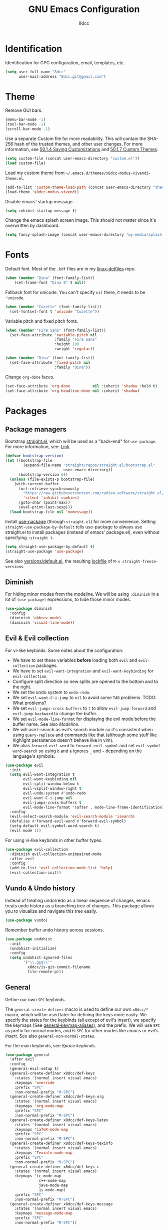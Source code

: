#+TITLE: GNU Emacs Configuration
#+AUTHOR: 8dcc
#+OPTIONS: toc:nil
#+PROPERTY: header-args:emacs-lisp :tangle config.el

#+TOC: headlines 2

* Identification

Identification for GPG configuration, email, templates, etc.

#+begin_src emacs-lisp
(setq user-full-name "8dcc"
      user-mail-address "8dcc.git@gmail.com")
#+end_src

* Theme

Remove GUI bars.

#+begin_src emacs-lisp
(menu-bar-mode -1)
(tool-bar-mode -1)
(scroll-bar-mode -1)
#+end_src

Use a separate Custom file for more readability. This will contain the
SHA-256 hash of the trusted themes, and other user changes. For more
information, see [[https://www.gnu.org/software/emacs/manual/html_node/emacs/Saving-Customizations.html][50.1.4 Saving Customizations]] and
[[https://www.gnu.org/software/emacs/manual/html_node/emacs/Custom-Themes.html][50.1.7 Custom Themes]].

#+begin_src emacs-lisp
(setq custom-file (concat user-emacs-directory "custom.el"))
(load custom-file)
#+end_src

Load my custom theme from =~/.emacs.d/themes/x8dcc-modus-vivendi-theme.el=.

#+begin_src emacs-lisp
(add-to-list 'custom-theme-load-path (concat user-emacs-directory "themes/"))
(load-theme 'x8dcc-modus-vivendi)
#+end_src

Disable emacs' startup message.

#+begin_src emacs-lisp
(setq inhibit-startup-message t)
#+end_src

Change the emacs splash screen image. This should not matter since
it's overwritten by dashboard.

#+begin_src emacs-lisp
(setq fancy-splash-image (concat user-emacs-directory "my-media/splash.png"))
#+end_src

* Fonts

Default font. Most of the =.bdf= files are in my [[https://github.com/8dcc/linux-dotfiles][linux-dotfiles]] repo.

#+begin_src emacs-lisp
(when (member "Dina" (font-family-list))
    (set-frame-font "Dina 8" t nil))
#+end_src

Fallback font for unicode. You can't specify =nil= there, it needs to be
='unicode=.

#+begin_src emacs-lisp
(when (member "Cozette" (font-family-list))
  (set-fontset-font t 'unicode "Cozette"))
#+end_src

Variable pitch and fixed pitch fonts.

#+begin_src emacs-lisp
(when (member "Fira Sans" (font-family-list))
  (set-face-attribute 'variable-pitch nil
                      :family "Fira Sans"
                      :height 100
                      :weight 'regular))

(when (member "Dina" (font-family-list))
  (set-face-attribute 'fixed-pitch nil
                      :family "Dina"))
#+end_src

Change =org-done= faces.

#+begin_src emacs-lisp
(set-face-attribute 'org-done          nil :inherit 'shadow :bold t)
(set-face-attribute 'org-headline-done nil :inherit 'shadow)
#+end_src

* Packages
** Package managers

Bootstrap [[https://github.com/radian-software/straight.el][straight.el]], which will be used as a "back-end" for =use-package=. For
more information, see: [[https://web.archive.org/web/20230522053703/https://jeffkreeftmeijer.com/emacs-straight-use-package/][Link]].

#+begin_src emacs-lisp
(defvar bootstrap-version)
(let ((bootstrap-file
        (expand-file-name "straight/repos/straight.el/bootstrap.el"
                          user-emacs-directory))
      (bootstrap-version 6))
  (unless (file-exists-p bootstrap-file)
    (with-current-buffer
      (url-retrieve-synchronously
        "https://raw.githubusercontent.com/radian-software/straight.el/develop/install.el"
        'silent 'inhibit-cookies)
      (goto-char (point-max))
      (eval-print-last-sexp)))
  (load bootstrap-file nil 'nomessage))
#+end_src

Install [[https://github.com/jwiegley/use-package][use-package]] (through =straight.el=) for more convenience. Setting
=straight-use-package-by-default= tells use-package to always use straight.el to
install packages (instead of emacs' package.el), even without specifying
=:straight t=.

#+begin_src emacs-lisp
(setq straight-use-package-by-default t)
(straight-use-package 'use-package)
#+end_src

See also [[file:./straight/versions/default.el][versions/default.el]], the resulting [[https://github.com/radian-software/straight.el#configuration-reproducibility][lockfile]] of
=M-x straight-freeze-versions=.

** Diminish

For hiding minor modes from the modeline. We will be using =:diminish=
in a lot of =(use-package)= expressions, to hide those minor modes.

#+begin_src emacs-lisp
(use-package diminish
  :config
  (diminish 'abbrev-mode)
  (diminish 'visual-line-mode))
#+end_src

** Evil & Evil collection

For vi-like keybinds. Some notes about the configuration:

- We have to set these variables *before* loading both =evil= and =evil-collection=
  packages.
- We have to set =evil-want-integration= and =evil-want-keybinding= for
  =evil-collection=.
- Configure split direction so new splits are opened to the bottom and to the
  right.
- We set the undo system to =undo-redo=.
- We set =evil-want-C-i-jump= to =nil= to avoid some =TAB= problems. TODO: What
  problems?
- We set =evil-jumps-cross-buffers= to =t= to allow =evil-jump-forward= and
  =evil-jump-backward= to change the buffer.
- We set =evil-mode-line-format= for displaying the evil mode before the buffer
  name. See also [[*Modeline][Modeline]].
- We will use I-search as evil's search module so it's consistent when using
  =query-replace= and commands like that (although some stuff like highlight
  persistence doesn't behave like in vim).
- We alias =forward-evil-word= to =forward-evil-symbol= and set
  =evil-symbol-word-search= so using =b= and =e= ignores =_= and =-= depending on the
  language's symbols.

#+begin_src emacs-lisp
(use-package evil
  :init
  (setq evil-want-integration t
        evil-want-keybinding nil
        evil-split-window-below t
        evil-vsplit-window-right t
        evil-undo-system #'undo-redo
        evil-want-C-i-jump nil
        evil-jumps-cross-buffers t
        evil-mode-line-format '(after . mode-line-frame-identification))
  :config
  (evil-select-search-module 'evil-search-module 'isearch)
  (defalias #'forward-evil-word #'forward-evil-symbol)
  (setq-default evil-symbol-word-search t)
  (evil-mode 1))
#+end_src

For using vi-like keybinds in other buffer types.

#+begin_src emacs-lisp
(use-package evil-collection
  :diminish evil-collection-unimpaired-mode
  :after evil
  :config
  (add-to-list 'evil-collection-mode-list 'help)
  (evil-collection-init))
#+end_src

** Vundo & Undo history

Instead of treating undo/redo as a linear sequence of changes, emacs treats undo
history as a branching tree of changes. This package allows you to visualize and
navigate this tree easily.

#+begin_src emacs-lisp
(use-package vundo)
#+end_src

Remember buffer undo history across sessions.

#+begin_src emacs-lisp
(use-package undohist
  :init
  (undohist-initialize)
  :config
  (setq undohist-ignored-files
        '("\\.gpg\\'"
          x8dcc/is-git-commit-filename
          file-remote-p)))
#+end_src

** General

Define our own =SPC= keybinds.

The =general-create-definer= macro is used to define our own =x8dcc/*= macro, which
will be used later for defining the keys more easily. We specify the states for
the keybinds (all except of evil's insert), we specify the keymaps (See
[[elisp:(describe-variable 'general-keymap-aliases)][general-keymap-aliases]]), and the prefix. We will use =SPC= as prefix for normal
modes, and =M-SPC= for other modes like /emacs/ or evil's /insert/. See also
=general-non-normal-states=.

For the main keybinds, see [[Space keybinds][Space keybinds]].

#+begin_src emacs-lisp
(use-package general
  :after evil
  :config
  (general-evil-setup t)
  (general-create-definer x8dcc/def-keys
    :states '(normal insert visual emacs)
    :keymaps 'override
    :prefix "SPC"
    :non-normal-prefix "M-SPC")
  (general-create-definer x8dcc/def-keys-org
    :states '(normal insert visual emacs)
    :keymaps 'org-mode-map
    :prefix "SPC"
    :non-normal-prefix "M-SPC")
  (general-create-definer x8dcc/def-keys-latex
    :states '(normal insert visual emacs)
    :keymaps 'LaTeX-mode-map
    :prefix "SPC"
    :non-normal-prefix "M-SPC")
  (general-create-definer x8dcc/def-keys-texinfo
    :states '(normal insert visual emacs)
    :keymaps 'Texinfo-mode-map
    :prefix "SPC"
    :non-normal-prefix "M-SPC")
  (general-create-definer x8dcc/def-keys-c
    :states '(normal insert visual emacs)
    :keymaps '(c-mode-map
               c++-mode-map
               java-mode-map
               js-mode-map)
    :prefix "SPC"
    :non-normal-prefix "M-SPC")
  (general-create-definer x8dcc/def-keys-message
    :states '(normal insert visual emacs)
    :keymaps 'message-mode-map
    :prefix "SPC"
    :non-normal-prefix "M-SPC"))
#+end_src

** Which key

For the keybind completion menu. Press =C-x= and wait for about 1 second to
display a list of available keybinds.

#+begin_src emacs-lisp
(use-package which-key
  :diminish
  :config
  (setq which-key-side-window-location 'bottom
        which-key-sort-order #'which-key-key-order-alpha
        which-key-sort-uppercase-first nil
        which-key-add-column-padding 1
        which-key-max-display-columns nil
        which-key-min-display-lines 6
        which-key-idle-delay 0.8
        which-key-max-description-length 25
        which-key-allow-imprecise-window-fit t)
  (which-key-mode 1))
#+end_src

** Projectile

For managing projects.

#+begin_src emacs-lisp
(use-package projectile
  :diminish
  :config
  (projectile-mode 1))
#+end_src

** Magit

You should not need a description for magit.

We change =magit-display-buffer-function= so the status window doesn't open as a
popup. For other available functions, see =C-h f magit-display-buffer- TAB=.

#+begin_src emacs-lisp
(use-package magit
  :hook ((git-commit-setup . evil-insert-state))
  :config
  (setq magit-diff-refine-hunk t
        magit-display-buffer-function
        #'magit-display-buffer-same-window-except-diff-v1))
#+end_src

** Dashboard

A nice dashboard with recent files, recent projects, and org agenda.

#+begin_src emacs-lisp
(use-package dashboard
  :init
  (setq dashboard-banner-logo-title "8dcc's Emacs"
        dashboard-startup-banner (concat user-emacs-directory
                                        "my-media/splash.png")
        dashboard-center-content t
        dashboard-show-shortcuts nil
        dashboard-set-footer nil
        dashboard-page-separator "\n\n"
        dashboard-items '((recents . 10)
                          (projects . 5)
                          (agenda . 10)))
  :config
  (dashboard-setup-startup-hook))
#+end_src

** Vertico

Vertical completion for =M-x=, =find-file=, etc.

Use =vertico-reverse-mode= to show completion on top of minibuffer, and
not below it.

#+begin_src emacs-lisp
(use-package vertico
  :config
  (vertico-mode 1)
  (vertico-reverse-mode 1))
#+end_src

** Marginalia

For extra information on the minibuffer when using [[Vertico][vertico]].

#+begin_src emacs-lisp
(use-package marginalia
  :config
  (marginalia-mode 1))
#+end_src

** Consult

For providing better completion buffers similar to [[Vertico][vertico]] (same author). This
doesn't just add the =consult-*= commands, but also replaces the vanilla
"completion" buffers in emacs.

We set =consult-preview-key= to the following list, so the preview isn't loaded
until 0.3 seconds have passed.

We set =completion-in-region-function= to =#'consult-completion-in-region= for
better completion in buffers like eshell. See [[https://github.com/minad/vertico#completion-at-point-and-completion-in-region][vertico readme]].

#+begin_src emacs-lisp
(use-package consult
  :config
  (setq consult-preview-key (list :debounce 0.5 'any))
  (setq completion-in-region-function
		(lambda (&rest args)
          (apply (if vertico-mode
					 #'consult-completion-in-region
                   #'completion--in-region)
				 args))))
#+end_src

** Orderless

Adds a better search completion to =completion-styles= (Used in =M-x=,
=find-file=, etc.)

#+begin_src emacs-lisp
(use-package orderless
  :config
  (setq completion-styles '(orderless basic)))
#+end_src

** Dumb jump

Dumb jump is a backend for the =xref= Emacs command. It doesn't use a TAGS file or
any background processes. Instead, it uses grep-like tools. See also [[*Xref][Xref]].

Depends on =s=, =dash= and =popup= packages.

#+begin_src emacs-lisp
(use-package dumb-jump
  :config
  (add-hook 'xref-backend-functions #'dumb-jump-xref-activate))
#+end_src

** Popper

For converting less-important buffers into popups. They can be toggled
with =SPC t p=. See [[Space keybinds][Space keybinds]].

#+begin_src emacs-lisp
(use-package popper
  :config
  (setq popper-group-function #'popper-group-by-projectile
        popper-reference-buffers '(compilation-mode
                                   messages-buffer-mode
                                   help-mode
                                   occur-mode
								   man-mode
                                   "^\\*Warnings\\*"
                                   "^\\*Compile-Log\\*"
                                   "^\\*Backtrace\\*"
                                   "^\\*evil-registers\\*"
                                   "^\\*Apropos\\*"
                                   "^\\*scratch\\*"
                                   "^\\*Macroexpansion\\*"
                                   "^\\*xref\\*"))
  (let ((popper-mode-line-formatted (propertize " *POP* " 'face 'bold)))
    (setq popper-mode-line popper-mode-line-formatted))
  (popper-mode 1))
#+end_src

** COMMENT Highlight indentation

We will enable indentation guides in C mode by default. It can also be toggled
with =SPC t C=, see [[*Space keybinds][Space keybinds]].

#+begin_src emacs-lisp
(straight-use-package
 '(highlight-indent-guides
   :type git :host github :repo "getong/highlight-indent-guides"))
#+end_src

Use the same character as the fill column, and ignore the first indentation
level. Setting =highlight-indent-guides-auto-enabled= is necessary for changing
the face foreground.

#+begin_src emacs-lisp
(setq highlight-indent-guides-method 'character
      highlight-indent-guides-character ?\u00A6
      highlight-indent-guides-suppress-auto-error t
      highlight-indent-guides-auto-enabled nil)
#+end_src

This is the function for not highlighting the first level.

#+begin_src emacs-lisp
(defun x8dcc/indent-guide-highlighter (level responsive display)
  (if (> level 0)
      (highlight-indent-guides--highlighter-default level responsive display)))

(setq highlight-indent-guides-highlighter-function
      'x8dcc/indent-guide-highlighter)
#+end_src

Set a global keybind.

#+begin_src emacs-lisp
(x8dcc/def-keys "t C" '(highlight-indent-guides-mode :wk "Indent guides"))
#+end_src

** EMMS

Enable the /Emacs Multi-Media System/ (EMMS).

We add =--no-video= parameter for =mpv= so we can listen to YouTube videos.

Since =emms-volume-*= changes the volume of the whole system, I added =--volume=X=
to the =mpv= parameters, since it's always a bit loud by default.

We set =emms-mode-line-mode= to zero so it displays only the time instead of the
filename.

#+begin_src emacs-lisp
(use-package emms
  :config
  (emms-all)
  (setq emms-player-list '(emms-player-mpv
                           emms-player-vlc)
        emms-player-mpv-parameters '("--quiet"
                                     "--really-quiet"
                                     "--no-audio-display"
                                     "--no-video"
                                     "--volume=50"))
  (emms-mode-line-mode 0))
#+end_src

** Spelling

We will use the =spell-fu= package for basic spelling. I don't use any packages
for code completion or code syntax.

The package won't be enabled in Windows systems, since it depends on the =aspell=
command.

We will use both =en_US= and =es= dictionaries.

We also exclude a list of faces when using to avoid highlighting source code
blocks, tags, etc. This list was taken from the [[https://github.com/doomemacs/doomemacs/blob/a89d4b7df556bb8b309d1c23e0b60404e750f156/modules/checkers/spell/config.el#L85][doom emacs]] repository.

#+begin_src emacs-lisp
(unless (member system-type '(ms-dos windows-nt cygwin))
  (use-package spell-fu
    :hook ((text-mode erc-mode) . spell-fu-mode)
    :config
    (add-hook 'spell-fu-mode-hook
              (lambda ()
                (spell-fu-dictionary-add
                 (spell-fu-get-ispell-dictionary "en_US"))
                (spell-fu-dictionary-add
                 (spell-fu-get-ispell-dictionary "es"))))
    (add-hook 'LaTeX-mode-hook
              (lambda ()
                (setq spell-fu-faces-exclude
                      '(font-lock-keyword-face
                        font-lock-function-name-face
                        font-lock-type-face
                        font-lock-variable-name-face
                        font-lock-warning-face
                        font-latex-sedate-face
                        font-latex-warning-face
                        font-latex-math-face))))
    (add-hook 'markdown-mode-hook
              (lambda ()
                (setq spell-fu-faces-exclude
                      '(markdown-code-face
                        markdown-html-attr-name-face
                        markdown-html-attr-value-face
                        markdown-html-tag-name-face
                        markdown-inline-code-face
                        markdown-link-face
                        markdown-markup-face
                        markdown-plain-url-face
                        markdown-reference-face
                        markdown-url-face))))
    (add-hook 'org-mode-hook
              (lambda ()
                (setq spell-fu-faces-exclude
                      '(org-block
                        org-block-begin-line
                        org-block-end-line
                        org-cite
                        org-cite-key
                        org-code
                        org-date
                        org-footnote
                        org-formula
                        org-inline-src-block
                        org-latex-and-related
                        org-link
                        org-meta-line
                        org-property-value
                        org-ref-cite-face
                        org-special-keyword
                        org-tag
                        org-todo
                        org-todo-keyword-done
                        org-todo-keyword-habt
                        org-todo-keyword-kill
                        org-todo-keyword-outd
                        org-todo-keyword-todo
                        org-todo-keyword-wait
                        org-verbatim))))))
#+end_src

** Move text

For dragging lines with =M-<down>= and =M-<up>=. I started using [[https://github.com/rejeep/drag-stuff.el][drag-stuff.el]], but
the code is full of errors that generate warnings and hasn't been updated in a
long time.

#+begin_src emacs-lisp
(straight-use-package
 '(move-text :type git :host github :repo "8dcc/move-text"))

(move-text-default-bindings)
(add-hook 'text-mode-hook #'move-text-mode)
(add-hook 'prog-mode-hook #'move-text-mode)
#+end_src

Drag stuff with =M-j= and =M-k=, not just with =M-<down>= and =M-<up>=.

#+begin_src emacs-lisp
(keymap-set move-text-mode-map "M-j" 'move-text-down)
(keymap-set move-text-mode-map "M-k" 'move-text-up)
#+end_src

** Highlight TODOs

Highlight common keywords inside =org-mode= and =prog-mode=. Added =DELME=
since I use that often.

#+begin_src emacs-lisp
(use-package hl-todo
  :hook ((org-mode prog-mode LaTeX-mode) . hl-todo-mode)
  :config
  (setq hl-todo-highlight-punctuation ":"
        hl-todo-keyword-faces
        '(("TODO"       warning bold)
          ("FIXME"      error bold)
          ("DELME"      error bold)
          ("HACK"       font-lock-constant-face bold)
          ("REVIEW"     font-lock-keyword-face bold)
          ("NOTE"       success bold)
          ("DEPRECATED" font-lock-doc-face bold))))
#+end_src

** Rainbow mode

For displaying colors in the background of RGB strings.

#+begin_src emacs-lisp
(use-package rainbow-mode
  :diminish
  :hook ((html-mode css-mode js-mode)  . rainbow-mode))
#+end_src

** Rainbow delimiters

Add rainbow colors to parentheses.

#+begin_src emacs-lisp
(use-package rainbow-delimiters
  :hook ((emacs-lisp-mode
          scheme-mode
          common-lisp-mode
          lisp-mode
          LaTeX-mode)
         . rainbow-delimiters-mode)
  :config
  (setq rainbow-delimiters-max-face-count 6))
#+end_src

** Highlight numbers

For highlighting numeric literals.

#+begin_src emacs-lisp
(use-package highlight-numbers
  :hook ((prog-mode . highlight-numbers-mode)))
#+end_src

** Clang format

For formatting C files. You can find my =.clang-format= in my [[https://github.com/8dcc/linux-dotfiles/tree/main/dotfiles/clang-format][8dcc/linux-dotfiles]]
repo.

#+begin_src emacs-lisp
(use-package clang-format
  :config
  (setq clang-format-style "file"))
#+end_src

** Htmlize

Required by =org-html-export-to-html=.

#+begin_src emacs-lisp
(use-package htmlize)
#+end_src

** Git gutter fringe

Show git changes in the fringe.

First of all, we create a helper function for defining a fringe bitmap from a
width and a height. It will calculate the number needed for each row of the
bitmap from the /width/, make a list of /height/ elements, and turn it into a
vector. It will pass that, with the =name= and =alignment= to =define-fringe-bitmap=.

#+begin_src emacs-lisp
(defun x8dcc/set-lower-bits (n)
  "Return an integer with the N lower bits set."
  (- (ash 1 n) 1))

(defun x8dcc/fringe-helper-rect (name alignment w h)
  "Convert W and H to a bitmap array, and call `define-fringe-bitmap' with NAME
and ALIGNMENT as parameters."
  (define-fringe-bitmap name
    (apply #'vector
           (make-list h (x8dcc/set-lower-bits w)))
    nil nil alignment))
#+end_src

We then use our new =my-fringe-helper-rect= to specify the width and height of the
bitmap used in the fringe. It will be drawn with my theme's
=bg-[added/changed/removed]= faces, and with the default fringe background.

NOTE: For more information on creating the bitmaps easily with strings, see the
=fringe-helper-define= macro.

#+begin_src emacs-lisp
(use-package git-gutter-fringe
  :diminish git-gutter-mode
  :config
  (x8dcc/fringe-helper-rect 'git-gutter-fr:added nil 3 30)
  (x8dcc/fringe-helper-rect 'git-gutter-fr:deleted nil 3 30)
  (x8dcc/fringe-helper-rect 'git-gutter-fr:modified nil 3 30)
  (global-git-gutter-mode 1))
#+end_src

** COMMENT Whiteroom mode

Great mode for distraction-free editing.

We set =writeroom-mode-line= to =nil=, change to =t= to display the modeline. We also
set =writeroom-restore-window-config=, which makes sense since it's going to
overwrite the window layout.

We use 81 for =writeroom-width= so our whole 80 char =fill-column= fits. We don't
use =(+ fill-column 1)= because we haven't set it yet. See [[Misc visual settings][Misc visual settings]].

We also remove =writeroom-set-fullscreen= from =writeroom-global-effects=, so the
emacs window doesn't get changed. We already disabled all the other menu bar
items in [[Theme][Theme]].

Lastly, we disable fringes in =writeroom-mode-enable-hook=, and re-enable them in
=writeroom-mode-disable-hook=. We could also increase and reset the font size from
these lambdas.

#+begin_src emacs-lisp
(use-package writeroom-mode
  :config
  (setq writeroom-mode-line nil
        writeroom-restore-window-config t
        writeroom-width 81
        writeroom-global-effects '(writeroom-set-alpha
                                   writeroom-set-menu-bar-lines
                                   writeroom-set-tool-bar-lines
                                   writeroom-set-vertical-scroll-bars
                                   writeroom-set-bottom-divider-width))
  (add-hook 'writeroom-mode-enable-hook (lambda ()
                                          (fringe-mode 0)))
  (add-hook 'writeroom-mode-disable-hook (lambda ()
                                           (fringe-mode nil)))
  (x8dcc/def-keys "t z" '(writeroom-mode :wk "Zen mode")))
#+end_src

** Evil lion (alignment)

Evil align operator, port of vim-lion by Tom McDonald.

#+begin_src emacs-lisp
(use-package evil-lion
  :config
  (setq evil-lion-left-align-key (kbd "g a"))
  (setq evil-lion-right-align-key (kbd "g A"))
  (evil-lion-mode))
#+end_src

** Big font

Personal package for toggling a bigger font face. Uses a =straight.el= recipe.

#+begin_src emacs-lisp
(straight-use-package
 '(big-font :type git :host github :repo "8dcc/big-font.el"))
#+end_src

And the settings.

#+begin_src emacs-lisp
(setq big-font-height 120
      big-font-family-alist '((default     . "Iosevka Comfy Fixed")
                              (fixed-pitch . "Iosevka Comfy Fixed")))
#+end_src

** AucTex

Essential package for LaTeX editing, comes with a useful preview mode.

#+begin_src emacs-lisp
(use-package auctex)
#+end_src

** COMMENT Ada mode

Major mode for programming in Ada.

Mainstream version is out of date.

#+begin_src emacs-lisp
(straight-use-package
 '(ada-mode :type git :host github :repo "tkurtbond/old-ada-mode"))
#+end_src

Since emacs 28, you need to manually add the mode to =auto-mode-alist=.

#+begin_src emacs-lisp
(mapc (lambda (element)
        (add-to-list 'auto-mode-alist (cons element 'ada-mode)))
      '("\\.gpr\\'" "\\.ada\\'" "\\.ads\\'" "\\.adb\\'"))
#+end_src

** Nasm mode

Personal fork of [[https://github.com/skeeto/nasm-mode][skeeto/nasm-mode]] with some modified functionality.

#+begin_src emacs-lisp
(straight-use-package
 '(nasm-mode :type git :host github :repo "8dcc/nasm-mode"))
#+end_src

Use it as the default mode for =.asm= files. For more information on
=auto-mode-alist=, see [[https://www.gnu.org/software/emacs/manual/html_node/emacs/Choosing-Modes.html][Choosing File Modes]].

#+begin_src emacs-lisp
(add-to-list 'auto-mode-alist '("\\.asm\\'"  . nasm-mode))
#+end_src

** Beardbolt

Personal fork of the [[https://github.com/joaotavora/beardbolt][beardbolt]] package for disassembling C/C++ code in Emacs.

- We set =beardbolt-shuffle-rainbow= to =t= increase contrast between blocks.
- We set =beardbolt-compile-delay= to =nil= to disable automatic recompilation on
  buffer change. Just call =x8dcc/beardbolt-disassemble= whenever needed with
  =SPC m d=.

#+begin_src emacs-lisp
(straight-use-package
 '(beardbolt :type git :host github :repo "8dcc/beardbolt"))

(setq beardbolt-shuffle-rainbow t
      beardbolt-compile-delay nil)
#+end_src

** x86-lookup

Quickly jump to x86 documentation from Emacs. See [[https://github.com/skeeto/x86-lookup][skeeto/x86-lookup]].

#+begin_src emacs-lisp
(use-package x86-lookup
  :config
  (setq x86-lookup-pdf
        (concat user-emacs-directory "my-media/intel-sdm-vol2.pdf")
        x86-lookup-browse-pdf-function
        (lambda (pdf page)
          (start-process "firefox" nil "firefox"
                         (format "file://%s#page=%d" pdf page)))))
#+end_src

The volume 2 of the Intel SDM is included in this repository.

** Webpaste

Paste whole buffers or parts of buffers to several pastebin-like services.

#+begin_src emacs-lisp
(use-package webpaste
  :config
  (setq webpaste-provider-priority '("bpa.st" "dpaste.org" "gist.github.com")
        webpaste-paste-confirmation t))
#+end_src

* Custom functions and macros
** Auxiliary functions for Elisp

This function will be used for hooking a list of =functions= into the specified
=target=.

#+begin_src emacs-lisp
(defun x8dcc/hook-funcs (target functions)
  "Hook each function in FUNCTIONS to TARGET using `add-hook'."
  (dolist (func functions)
    (add-hook target func)))
#+end_src

This function is similar to =x8dcc/hook-funcs=, but it will be used for hooking a
*single function* to *each target* of the list.

#+begin_src emacs-lisp
(defun x8dcc/hook-to-targets (function targets)
  "Hook FUNCTION to each target in TARGETS using `add-hook'."
  (dolist (target targets)
    (add-hook target function)))
#+end_src

Define the specified key to the specified function, in all the specified
keymaps.

#+begin_src emacs-lisp
(defun x8dcc/keymaps-set (keymaps key func)
  "Define the KEY string to FUNC in every keymap in the KEYMAPS list."
  (defun eval-keymap (symbol-or-keymap)
    (if (keymapp symbol-or-keymap)
        symbol-or-keymap
      (eval symbol-or-keymap)))
  (dolist (keymap keymaps)
    (keymap-set (eval-keymap keymap) key func))
  func)
#+end_src

Count the number of buffers whose name matches the specified regular expression.

#+begin_src emacs-lisp
(defun x8dcc/count-matching-buffers (regexp)
  "Return the number of buffers whose name matches REGEXP."
  (length
   (seq-remove (lambda (buffer)
                 (not (string-match-p regexp
                                      (buffer-name buffer))))
               (buffer-list))))
#+end_src

Is this file really big? It will be used for disabling some modes. Credits
[[https://github.com/seagle0128/.emacs.d/blob/19efe194cabc2f2984e6463a8d9730d8163acd8f/lisp/init-funcs.el#L267-L271][seagle0128]].

#+begin_src emacs-lisp
(defun x8dcc/is-huge-file ()
  "Returns `t' if the current buffer has either too many characters (>500000),
or too many lines (>10000)."
  (or (> (buffer-size) 500000)
      (and (fboundp 'buffer-line-statistics)
           (> (car (buffer-line-statistics)) 10000))))
#+end_src

Check if the provided filename matches the regex for git commit filenames
(e.g. =COMMIT_EDITMSG=).

#+begin_src emacs-lisp
(require 'git-commit)
(defun x8dcc/is-git-commit-filename (filename)
  "Returns t if FILENAME matches `git-commit-filename-regexp'."
  (string-match-p git-commit-filename-regexp filename))
#+end_src

** Text manipulation

Insert a separator comment that fills up to the line column.

#+begin_src emacs-lisp
(defun x8dcc/separator-comment (&optional max-width)
  "Insert a separator comment in the next line based on `comment-start' and
`comment-end'."
  (interactive)
  (unless max-width
    (setq max-width fill-column))
  (let* ((start (string-trim comment-start))
         (end   (string-trim comment-end))
         (remaining (- max-width (+ (length start)
                                    (length end)))))
    (save-excursion
      (end-of-line)
      (insert "\n" start)
      (insert-char ?- remaining)
      (insert end))))
#+end_src

Increment number at point in decimal and hexadecimal format. Credits: [[https://www.emacswiki.org/emacs/IncrementNumber][EmacsWiki]].

#+begin_src emacs-lisp
(defun x8dcc/increment-number-at-point (&optional increment)
  "Increment the number at point by INCREMENT."
  (interactive "*p")
  (let ((pos (point)))
    (save-match-data
      (skip-chars-backward "0-9")
      (if (looking-at "[0-9]+")
          (let ((field-width (- (match-end 0) (match-beginning 0)))
                (newval (+ (string-to-number (match-string 0) 10) increment)))
            (when (< newval 0)
              (setq newval (+ (expt 10 field-width) newval)))
            (replace-match (format (concat "%0" (int-to-string field-width) "d")
                                   newval)))
        (user-error "No number at point")))
    (goto-char pos)))

(defun x8dcc/increment-number-at-point-hex (&optional increment)
  "Increment the number forward from point by INCREMENT."
  (interactive "*p")
  (save-excursion
    (save-match-data
      (let (inc-by field-width answer hex-format)
        (setq inc-by (if increment increment 1))
        (skip-chars-backward "0123456789abcdefABCDEF")
        (when (re-search-forward "[0-9a-fA-F]+" nil t)
          (setq field-width (- (match-end 0) (match-beginning 0)))
          (setq answer (+ (string-to-number (match-string 0) 16) inc-by))
          (when (< answer 0)
            (setq answer (+ (expt 16 field-width) answer)))
          (if (equal (match-string 0) (upcase (match-string 0)))
              (setq hex-format "X")
            (setq hex-format "x"))
          (replace-match (format (concat "%0" (int-to-string field-width)
                                         hex-format)
                                 answer)))))))
#+end_src

** Input related

Delete the last /N/ words backwards, without adding it to the kill-ring (copying
it). Bound to =C-<backspace>=.

#+begin_src emacs-lisp
(defun x8dcc/backward-delete-word (arg)
  "Delete characters backward until encountering the beginning of a word.
With argument ARG, do this that many times."
  (interactive "p")
  (delete-region (point) (progn (backward-word arg) (point))))
#+end_src

Indent the whole buffer. Bound to =SPC b i=.

#+begin_src emacs-lisp
(defun x8dcc/indent-buffer ()
  "Indent the current buffer using `indent-region'."
  (interactive)
  (save-excursion
    (indent-region (point-min) (point-max))))
#+end_src

Alternative to =kill-buffer-and-window= that uses =evil-window-delete=. Bound to
=SPC w C=.

#+begin_src emacs-lisp
(defun x8dcc/evil-kill-buffer-and-window ()
  "Kill the current buffer with `kill-current-buffer' and delete the current
window with `evil-delete-window'."
  (interactive)
  (kill-current-buffer)
  (evil-window-delete))
#+end_src

The following evil operator fills the specified text (usually the region) using
the indentation of the first line as reference. Bound to =g W=.

#+begin_src emacs-lisp
(evil-define-operator x8dcc/evil-fill-indent (beg end)
  "Fill text to `fill-column' using `evil-fill' and indent it with
`evil-indent'."
  :move-point nil
  :type line
  (save-excursion
    (goto-char beg)
    (let ((fill-column (- fill-column (current-indentation))))
      (indent-region beg end 0)
      (evil-fill beg end)
      (evil-indent beg end))))
#+end_src

** Visual functions

Create an overlay for hiding the specified regular expression. Originally meant
to hide Org's escape commas. Credits to [[https://emacs.stackexchange.com/a/70127/40363][StackOverlow answer]].

#+begin_src emacs-lisp
(defun x8dcc/make-invisible (regex &optional group-num)
  "Make all ocurrences of REGEX invisible.

Searches all ocurrences of REGEX and adds them to an invisible overlay. If
GROUP-NUM is supplied, it will only add the N-th parentheses group of the regex
to the overlay."
  (interactive "sRegex: ")
  (unless group-num (setq group-num 0))
  (save-excursion
    (goto-char (point-min))
    (while (re-search-forward regex nil t)
      (let ((invisible-overlay (make-overlay (match-beginning group-num)
                                             (match-end group-num))))
        (overlay-put invisible-overlay 'invisible t)))))

#+end_src

** New features

Toggle newline insertion when saving a file.

#+begin_src emacs-lisp
(defun x8dcc/toggle-final-newline ()
  "Toggle newline insertion when saving the current buffer. See
`require-final-newline'."
  (interactive)
  (setq-local require-final-newline (not require-final-newline))
  (if require-final-newline
      (message "Final newline enabled in the current buffer.")
    (message "Final newline disabled in the current buffer.")))
#+end_src

Run the specified command as root. See =shell-command= and =sudo(8)=. Note how the
password itself is not saved in the =shell-command-history= inside the
=~/.emacs.d/history= file, just the shell command is saved.

#+begin_src emacs-lisp
(defun x8dcc/sudo-shell-command (command)
"Run the specified shell command as root, asking for the sudo password in the
minibuffer. Only the shell command is saved in the history.

See also `shell-command'."
  (interactive
   (list (read-shell-command "Shell command: " nil nil)))
  (shell-command (concat "echo "
                         (shell-quote-argument (read-passwd "[sudo] Password: "))
                         " | sudo -S "
                         command)))
#+end_src

* Input
** Scrolling and motion

1. Scroll smoothly when cursor moves out of the screen (1 line at a time).
2. Don't accelerate scrolling.
3. Scroll window under mouse.
4. Scroll 2 lines at a time with mouse wheel, and scroll horizontally with
   shift.

#+begin_src emacs-lisp
(setq scroll-step 1
      mouse-wheel-progressive-speed nil
      mouse-wheel-follow-mouse t
      mouse-wheel-scroll-amount '(3 ((shift) . hscroll)))
#+end_src

** Misc remaps and tweaks
*** Global

Zoom keybinds.

#+begin_src emacs-lisp
(keymap-global-set "C-+"            #'text-scale-increase)
(keymap-global-set "C--"            #'text-scale-decrease)
(keymap-global-set "C-<wheel-up>"   #'text-scale-increase)
(keymap-global-set "C-<wheel-down>" #'text-scale-decrease)
(keymap-global-set "C-<home>" (lambda () (interactive)
                                (text-scale-adjust 0)))
#+end_src

Quit from minibuffer with one ESC, instead of 3 ESCs or C-g.

#+begin_src emacs-lisp
(keymap-global-set "<escape>" #'keyboard-escape-quit)
#+end_src

Paste with =C-S-v=. Useful for the minibuffer (e.g. org links).

#+begin_src emacs-lisp
(keymap-global-set "C-S-v" #'yank)
#+end_src

Don't copy the last word with =C-<backspace>=, just delete them. See [[*Custom input functions][Custom input
functions]].

#+begin_src emacs-lisp
(keymap-global-set "C-<backspace>" #'x8dcc/backward-delete-word)
#+end_src

Map =S-<tab>= to vim's =<=. Could also use something like =indent-rigidly -4=. For
more settings related to indentation and =<tab>=, see [[*Indentation][Indentation]].

#+begin_src emacs-lisp
(keymap-global-set "<backtab>"
		           (lambda () (interactive)
		             ;; If there is a region active, use `evil-shift-left',
		             ;; otherwise shift the current line.
		             (if (use-region-p)
			             (evil-shift-left (region-beginning) (region-end))
		               (evil-shift-left-line 1))))
#+end_src

Remap evil's =:q= to =SPC b k.=

#+begin_src emacs-lisp
(keymap-global-set "<remap> <evil-quit>" #'kill-current-buffer)
#+end_src

Remap evil's =:wq= to =SPC b s= + =SPC b k=.

#+begin_src emacs-lisp
(keymap-global-set "<remap> <evil-save-and-close>"
                   (lambda ()
                     (interactive)
                     (basic-save-buffer)
                     (kill-current-buffer)))
#+end_src

Disable evil's =Z Z=.

#+begin_src emacs-lisp
(keymap-global-set "<remap> <evil-save-modified-and-close>"
                   (lambda ()
                     (interactive)
                     (message "Ignoring quit keybind...")))
#+end_src

Bind my =x8dcc/evil-fill-indent= function to =g W=.

#+begin_src emacs-lisp
(dolist (state '(normal visual motion))
  (evil-global-set-key state (kbd "g W") #'x8dcc/evil-fill-indent))
#+end_src

*** Eshell

Better function for clearing than =recenter-top-bottom=.

#+begin_src emacs-lisp
(with-eval-after-load 'eshell
  (keymap-set eshell-mode-map "C-l" (lambda () (interactive)
                                      (eshell/clear-scrollback)
                                      (eshell-emit-prompt))))
#+end_src

*** Ediff

In the =ediff-control-buffer=, remap evil's =:q= to =ediff-quit=. We need to hook it
since =ediff-mode-map= is a buffer-local variable.

#+begin_src emacs-lisp
(with-eval-after-load 'ediff-util
  (add-hook 'ediff-startup-hook
            (lambda ()
              (keymap-set ediff-mode-map "<remap> <evil-quit>" #'ediff-quit))))
#+end_src

*** C mode

More "contextual" newlines in C mode. Inserts =comment-continue= when pressing =RET=
in comments, adds backslashes when pressing =RET= on macros, etc.

#+begin_src emacs-lisp
(with-eval-after-load 'cc-mode
  (add-hook 'c-mode-hook
            (lambda ()
              (keymap-set c-mode-map "RET" #'c-context-line-break))))
#+end_src

** Space keybinds

For more information on the =x8dcc/*= functions, see [[*General][General]] and [[*Custom input functions][Custom input
functions]].

*** Global keybinds

These are the common keybinds between most major modes, the leader key is =SPC= in
normal modes, or =M-SPC= on non-normal modes.

NOTE: If packages are commented (as they should be, instead of removed), their
keybinds should be *moved* to their commented sub-sections.

#+begin_src emacs-lisp
(x8dcc/def-keys
  "SPC" '(projectile-find-file :wk "Find file in project") ; Same as "SPC p f"
  "."   '(find-file            :wk "Find file")            ; Same as "SPC f f"
  ";"   '(comment-dwim         :wk "Comment (DWIM)")
  ;; Tab
  "TAB"           '(:ignore t    :wk "Tab")
  "TAB TAB"       '(tab-recent   :wk "Switch to recent")
  "TAB c"         '(tab-close    :wk "Close")
  "TAB l"         '(tab-switch   :wk "Switch to")
  "TAB n"         '(tab-new      :wk "New")
  "TAB r"         '(tab-rename   :wk "Rename")
  "TAB t"         '(tab-bar-mode :wk "Toggle bar display")
  "TAB <left>"    '(tab-previous :wk "Switch to previous")
  "TAB <right>"   '(tab-next     :wk "Switch to next")
  "TAB S-<right>" '(tab-move     :wk "Move right")
  ;; Buffer
  "b"         '(:ignore t                        :wk "Buffer")
  "b b"       '(previous-buffer                  :wk "Switch to previous")
  "b B"       '(next-buffer                      :wk "Switch to next")
  "b c"       '(revert-buffer-with-coding-system :wk "Revert with coding system")
  "b i"       '(x8dcc/indent-buffer              :wk "Indent")
  "b k"       '(kill-current-buffer              :wk "Kill current")
  "b l"       '(switch-to-buffer                 :wk "Switch to")
  "b L"       '(buffer-menu                      :wk "List")
  "b s"       '(basic-save-buffer                :wk "Save")
  "b S"       '(write-file                       :wk "Save as")
  "b r"       '(revert-buffer                    :wk "Revert (discard)")
  "b R"       '(rename-buffer                    :wk "Rename")
  "b <left>"  '(previous-buffer                  :wk "Switch to previous")
  "b <right>" '(next-buffer                      :wk "Switch to next")
  ;; Evaluate
  "e"   '(:ignore t            :wk "Evaluate")
  "e e" '(eval-last-sexp       :wk "Last sexp")
  "e E" '(eval-print-last-sexp :wk "Print last sexp")
  "e b" '(eval-buffer          :wk "Current buffer")
  "e r" '(eval-region          :wk "Region")
  ;; File
  "f"   '(:ignore t          :wk "File")
  "f c" '(compile            :wk "Compile")
  "f C" '(recompile          :wk "Re-compile")
  "f d" '(diff               :wk "Diff")
  "f D" '(ediff              :wk "Ediff")
  "f f" '(find-file          :wk "Find file")
  "f F" '(find-name-dired    :wk "Find wildcard recursively")
  "f o" '(ff-find-other-file :wk "Find other file")
  "f O" '(find-file-at-point :wk "Find file at point")
  "f r" '(recentf-open       :wk "Open recent")
  ;; Git
  "g"   '(:ignore t                 :wk "Git")
  "g c" '(magit-commit              :wk "Commit menu")
  "g e" '(magit-ediff-wdim          :wk "Ediff")
  "g f" '(magit-fetch               :wk "Fetch menu")
  "g F" '(magit-pull                :wk "Pull menu")
  "g g" '(magit-status              :wk "Magit status")
  "g G" '(vc-refresh-state          :wk "Refresh VC state")
  "g p" '(magit-push                :wk "Push menu")
  "g s" '(magit-stage-buffer-file   :wk "Stage current")
  "g u" '(magit-unstage-buffer-file :wk "Unstage current")
  ;; Help
  "h"   '(:ignore t               :wk "Help")
  "h c" '(describe-char           :wk "Describe char")
  "h e" '(view-echo-area-messages :wk "Echo area messages")
  "h f" '(describe-function       :wk "Describe function")
  "h F" '(describe-face           :wk "Describe face")
  "h i" '(info                    :wk "Open info")
  "h I" '(shortdoc                :wk "Open shortdoc")
  "h k" '(describe-key            :wk "Describe key")
  "h l" '(find-library            :wk "Find library")
  "h m" '(describe-mode           :wk "Describe mode")
  "h v" '(describe-variable       :wk "Describe variable")
  ;; Insert
  "i"   '(:ignore t               :wk "Insert")
  "i c" '(insert-char             :wk "Character")
  "i s" '(x8dcc/separator-comment :wk "Separator comment")
  ;; Jump
  "j"   '(:ignore t             :wk "Jump")
  "j i" '(consult-imenu         :wk "Imenu")
  "j j" '(evil-jump-backward    :wk "Undo buffer jump")
  "j J" '(evil-jump-forward     :wk "Redo buffer jump")
  "j d" '(xref-find-definitions :wk "Definitions")
  "j x" '(xref-find-references  :wk "X-refs")
  ;; Mode
  "m"   '(:ignore t :wk "Mode")
  ;; Open
  "o"   '(:ignore t             :wk "Open")
  "o ." '(dired-jump            :wk "Dired")
  "o !" '(shell-command         :wk "Shell command")
  "o a" '(org-agenda            :wk "Org agenda")
  "o c" '(calc                  :wk "Calculator")
  "o C" '(quick-calc            :wk "Quick calculator")
  "o d" '(projectile-run-gdb    :wk "Debugger")
  "o e" '(x8dcc/eshell-popup    :wk "Eshell popup")
  "o E" '(x8dcc/eshell-numbered :wk "Eshell")
  "o m" '(man                   :wk "Manpage")
  "o x" '(scratch-buffer        :wk "Scratch buffer")
  ;; Project
  "p"   '(:ignore t                      :wk "Project")
  "p c" '(projectile-compile-project     :wk "Compile")
  "p C" '(projectile-repeat-last-command :wk "Re-compile")
  "p f" '(projectile-find-file           :wk "Find file")
  "p p" '(projectile-switch-project      :wk "Recent projects")
  "p r" '(projectile-recentf             :wk "Recent files")
  ;; Search
  "s"   '(:ignore t                    :wk "Search")
  "s e" '(spell-fu-goto-next-error     :wk "Next spelling error")
  "s E" '(spell-fu-goto-previous-error :wk "Previous spelling error")
  "s g" '(rgrep                        :wk "Recursive grep")
  "s h" '(highlight-regexp             :wk "Highlight")
  "s H" '(unhighlight-regexp           :wk "Unhighlight")
  "s o" '(occur                        :wk "Occurrences")
  "s r" '(query-replace                :wk "Replace interactively")
  "s R" '(query-replace-regexp         :wk "Replace regex")
  "s s" '(isearch-forward              :wk "I-search")
  "s S" '(isearch-forward-regexp       :wk "I-search regex")
  ;; Toggle
  "t"   '(:ignore t                          :wk "Toggle")
  "t b" '(big-font-mode                      :wk "Big font")
  "t c" '(display-fill-column-indicator-mode :wk "Fill column line")
  "t f" '(variable-pitch-mode                :wk "Variable pitch font")
  "t i" '(toggle-case-fold-search            :wk "Case-sensitive searches")
  "t l" '(display-line-numbers-mode          :wk "Line numbers")
  "t L" '(hl-line-mode                       :wk "Highlight line")
  "t p" '(popper-toggle                      :wk "Last popup")
  "t P" '(popper-toggle-type                 :wk "Popup type")
  "t r" '(read-only-mode                     :wk "Read only mode")
  "t s" '(spell-fu-mode                      :wk "Spell checking")
  "t S" '(whitespace-mode                    :wk "Whitespace visualization")
  "t v" '(visible-mode                       :wk "Visible mode")
  "t w" '(toggle-truncate-lines              :wk "Line wrapping")
  "t W" '(auto-fill-mode                     :wk "Auto fill mode")
  ;; Window
  "w"   '(:ignore t                         :wk "Window")
  "w c" '(evil-window-delete                :wk "Close")
  "w C" '(x8dcc/evil-kill-buffer-and-window :wk "Kill buffer and window")
  "w h" '(evil-window-left                  :wk "Left")
  "w H" '(evil-window-move-far-left         :wk "Move current left")
  "w j" '(evil-window-down                  :wk "Down")
  "w J" '(evil-window-move-very-bottom      :wk "Move current down")
  "w k" '(evil-window-up                    :wk "Up")
  "w K" '(evil-window-move-very-top         :wk "Move current up")
  "w l" '(evil-window-right                 :wk "Right")
  "w L" '(evil-window-move-far-right        :wk "Move current right")
  "w s" '(evil-window-split                 :wk "Split horizontally")
  "w v" '(evil-window-vsplit                :wk "Split vertically")
  "w w" '(evil-window-next                  :wk "Next")
  ;; Fold
  "z"   '(:ignore t        :wk "Fold")
  "z a" '(evil-toggle-fold :wk "Toggle")
  "z c" '(evil-close-fold  :wk "Close")
  "z m" '(evil-close-folds :wk "Close all")
  "z o" '(evil-open-fold   :wk "Open")
  "z r" '(evil-open-folds  :wk "Open all"))
#+end_src

*** Org mode keybinds

Instead of =SPC m t=, you can use =S-<left>= and =S-<right>= to change the todo state.

#+begin_src emacs-lisp
(x8dcc/def-keys-org
  ;; Mode (Org)
  "m I"   '(org-toggle-inline-images :wk "Toggle inline images")
  "m t"   '(org-todo                 :wk "Toggle todo")
  "m T"   '(org-babel-tangle         :wk "Tangle current file")
  ;; Mode -> Date
  "m d"   '(:ignore t    :wk "Date")
  "m d d" '(org-deadline :wk "Deadline")
  "m d s" '(org-schedule :wk "Schedule")
  ;; Mode -> Export
  "m e"   '(:ignore t                     :wk "Export")
  "m e a" '(org-ascii-export-to-ascii     :wk "ASCII (text)")
  "m e h" '(org-html-export-to-html       :wk "HTML")
  "m e l" '(org-latex-export-to-latex     :wk "LaTeX")
  "m e p" '(org-latex-export-to-pdf       :wk "PDF")
  "m e t" '(org-texinfo-export-to-texinfo :wk "Texinfo")
  ;; Mode -> Insert
  "m i"   '(:ignore t                  :wk "Insert")
  "m i d" '(x8dcc/skeleton-org-default :wk "Default header")
  "m i b" '(x8dcc/skeleton-org-blog    :wk "Blog header")
  ;; Mode -> Link
  "m l"   '(:ignore t             :wk "Link")
  "m l l" '(x8dcc/org-insert-link :wk "Insert")
  "m l s" '(org-store-link        :wk "Store")
  ;; Mode -> Priority
  "m p"   '(:ignore t         :wk "Priority")
  "m p d" '(org-priority-down :wk "Decrease")
  "m p p" '(org-priority      :wk "Insert")
  "m p u" '(org-priority-up   :wk "Increase"))
#+end_src

*** LaTeX mode keybinds

See [[*LaTeX mode][LaTeX mode]].

#+begin_src emacs-lisp
(x8dcc/def-keys-latex
  ;; Mode (LaTeX)
  "m c"   '(x8dcc/latex-compile       :wk "Compile to PDF (LaTeX)")
  "m b"   '(latex-insert-block        :wk "Open block")
  "m B"   '(latex-close-block         :wk "Close block")
  "m j"   '(LaTeX-find-matching-begin :wk "Jump to block start")
  "m J"   '(LaTeX-find-matching-end   :wk "Jump to block end")
  "m m"   '(TeX-insert-macro          :wk "Insert macro")
  "m p"   '(prettify-symbols-mode     :wk "Prettify symbols")
  "m s"   '(LaTeX-section             :wk "New section")
  ;; Text format
  "m f"   '(:ignore t                   :wk "Text format")
  "m f b" '(x8dcc/latex-font-bold       :wk "Bold")
  "m f c" '(x8dcc/latex-font-smallcaps  :wk "Smallcaps")
  "m f e" '(x8dcc/latex-font-emphasized :wk "Emphasized")
  "m f i" '(x8dcc/latex-font-italics    :wk "Italics")
  "m f r" '(x8dcc/latex-font-roman      :wk "Roman")
  "m f s" '(x8dcc/latex-font-slanted    :wk "Slanted")
  "m f t" '(x8dcc/latex-font-typewriter :wk "Typewriter")
  ;; Folding
  "m F"   '(:ignore t                :wk "Fold")
  "m F f" '(TeX-fold-dwim            :wk "DWIM")
  "m F b" '(TeX-fold-buffer          :wk "Fold buffer")
  "m F B" '(TeX-fold-clearout-buffer :wk "Unfold buffer"))
#+end_src

*** Texinfo mode keybinds

#+begin_src emacs-lisp
(x8dcc/def-keys-texinfo
  ;; Mode (Texinfo)
  "m c"   '(x8dcc/tex-compile      :wk "Compile to PDF (TeX)")
  "m b"   '(Texinfo-environment    :wk "Open block")
  "m B"   '(texinfo-insert-@end    :wk "Close block")
  "m j"   '(Texinfo-find-env-start :wk "Jump to block start")
  "m J"   '(Texinfo-find-env-end   :wk "Jump to block end"))
#+end_src

*** C mode keybinds

Keybinds for =c-mode-map=, =c++-mode-map=, =java-mode-map= and =js-mode-map=.

The =c-toggle-electric-state= function toggles =electric-indent-mode=, which is
responsible for indenting the current line on "electric characters" like =;=. We
could add keybinds for =subword-mode= and =c-toggle-comment-style=, but I don't find
that useful with my coding style. For more information on the C modeline
characters, see the =c-update-modeline= function.

See also [[*C mode][C mode]].

#+begin_src emacs-lisp
(x8dcc/def-keys-c
  ;; Buffer
  "b f"   '(clang-format-buffer :wk "Format")
  ;; Mode (C)
  "m a"   '(c-toggle-auto-newline       :wk "Toggle auto-newline")
  "m d"   '(x8dcc/beardbolt-disassemble :wk "Beardbolt disassemble")
  "m h"   '(c-toggle-hungry-state       :wk "Toggle hungry-delete-key")
  "m I"   '(hide-ifdef-mode             :wk "Toggle visibility of unused ifdefs")
  "m l"   '(c-toggle-electric-state     :wk "Toggle electric indentation")
  "m m"   '(c-macro-expand              :wk "Expand macros in region")
  ;; Mode -> Insert
  "m i"   '(:ignore t :wk "Insert")
  "m i h" '(x8dcc/skeleton-c-header :wk "Header skeleton")
  "m i s" '(x8dcc/skeleton-c-source :wk "Source skeleton"))
#+end_src

*** Message mode keybinds

Keybinds for =message-mode=.

#+begin_src emacs-lisp
(x8dcc/def-keys-message
  ;; Mode (Message)
  "m a" '(mml-attach-file                 :wk "Attach file")
  "m e" '(mml-secure-message-sign-encrypt :wk "Sign and encrypt")
  "m p" '(mml-preview                     :wk "Preview")
  "m s" '(mml-secure-message-sign         :wk "Sign")
  "m S" '(message-send                    :wk "Send"))
#+end_src

* General visual settings

** Modeline

Display line and column number on modeline, not just line.

#+begin_src emacs-lisp
(column-number-mode 1)
#+end_src

This function is used to justify elements of the modeline to the
left. *It's a bit unreliable, so it's currently unused.*

#+begin_src emacs-lisp
(defun x8dcc/mode-line-render (left right)
  "Return a string of `window-width' length. With LEFT and RIGHT justified
respectively."
  (let ((available-width
         (- (window-total-width)
            (+ (length (format-mode-line left))
               (length (format-mode-line right))))))
    (append left
            ;; (("%%%ds", 5) "") -> ("%5s", "") -> "     "
            (list (format (format "%%%ds" available-width) ""))
            right)))
#+end_src

This function will be used below to display the number of selected characters
and lines in the modeline in the following format: =(Sel 51 L4)=.

#+begin_src emacs-lisp
(defun x8dcc/mode-line-region-chars (prefix middle subfix)
  "If there are characters in the selection, return a string with the number of
characters and lines, between the PREFIX and SUBFIX. If the region takes up more
than one line, it will also display the MIDDLE argument right after the number
of characters, followed by the number of lines."
  (if (use-region-p)
      (let* ((start (region-beginning))
             (end   (region-end))
             (chars (abs (- end start)))
             (lines (abs (- (line-number-at-pos end)
                            (line-number-at-pos start)))))
        (concat prefix
                (number-to-string (+ chars 1))
                (if (> lines 0)
                    (concat middle (number-to-string (+ lines 1))))
                subfix))))
#+end_src

Set the modeline format itself. We need to use =setq-default= since it's
a buffer-local variable.

Note that the evil mode indicator is set inside the =:config= section of
the [[Evil & Evil collection][Evil]] package.

#+begin_src emacs-lisp
(setq-default mode-line-format
              '("%e  λ "
                mode-line-front-space
                mode-line-mule-info
                mode-line-client
                mode-line-modified
                mode-line-remote
                mode-line-frame-identification
                "  "
                mode-line-buffer-identification
                "  "
                mode-line-position
                (:eval (x8dcc/mode-line-region-chars "(Sel " " L" ") "))
                "  "
                mode-line-modes
                (vc-mode vc-mode)
                "  "
                mode-line-misc-info))
#+end_src

*** Battery

Show battery in mode line. If the battery is "N/A" or "unknown", don't
display.

#+begin_src emacs-lisp
(with-eval-after-load 'battery
  (if (not (null battery-status-function))
      (let ((power-source (battery-format
                           "%L" (funcall battery-status-function)))
            (power-status (battery-format
                           "%B" (funcall battery-status-function))))
        (if (or (string= "N/A" power-source)
                (string= "unknown" power-source)
                (string= "N/A" power-status)
                (string= "unknown" power-status))
            (display-battery-mode 0)
          (display-battery-mode 1)))))

(require 'battery)
#+end_src

** Line numbers and line highlight

Style of line numbers. If set to =nil=, line numbers are disabled, =t= for
normal numbers and =relative= for relative line numbers.

If =display-line-numbers-width-start= is =t=, the width of the line
numbers will be calculated depending on the lines of each buffer.

#+begin_src emacs-lisp
(global-display-line-numbers-mode 1)
(setq display-line-numbers-type 'relative
      display-line-numbers-width-start t)
#+end_src

Hide line numbers in the specified modes. For more information on
=x8dcc/x8dcc/hook-to-targets= see [[*Auxiliary functions for Elisp][Auxiliary functions for Elisp]].

#+begin_src emacs-lisp
(x8dcc/hook-to-targets (lambda () (display-line-numbers-mode 0))
                       '(eshell-mode-hook
                         doc-view-mode-hook
                         image-mode-hook
                         ;; Games
                         solitaire-mode-hook
                         mpuz-mode-hook
                         bubbles-mode-hook
                         gomoku-mode-hook
                         snake-mode-hook
                         tetris-mode-hook))
#+end_src

We will also highlight the current line in programming modes.

#+begin_src emacs-lisp
(add-hook 'prog-mode-hook 'hl-line-mode)
#+end_src

We only want one active highlight line in the current window.

#+begin_src emacs-lisp
(setq hl-line-sticky-flag nil)
#+end_src

** Fill column

Set 80 as the column line, with the specified character.

NOTE: Try using =?\u00A6= (=¦=) instead of =?\u2502= (=│=) if there are spaces
between lines.

#+begin_src emacs-lisp
(setq-default display-fill-column-indicator-character ?\u00A6
              fill-column 80)
#+end_src

Display the fill column by default in =prog-mode= and =LaTeX-mode=. Can be toggled
with =SPC t c=.

#+begin_src emacs-lisp
(x8dcc/hook-to-targets
 (lambda ()
   (display-fill-column-indicator-mode 1))
 '(prog-mode-hook
   TeX-mode-hook))
#+end_src

** Misc visual settings

By default, don't wrap lines, truncate them (=truncate-lines=). This can be
toggled with =SPC t w=, see [[Space keybinds][Space keybinds]].

Don't wrap lines using words by default (=global-visual-line-mode=).

#+begin_src emacs-lisp
(setq-default truncate-lines t)
(global-visual-line-mode 0)
#+end_src

Don't blink the cursor.

#+begin_src emacs-lisp
(blink-cursor-mode 0)
#+end_src

Show buffer boundaries.

#+begin_src emacs-lisp
(x8dcc/hook-to-targets
 (lambda ()
   (setq indicate-buffer-boundaries 'left))
 '(text-mode-hook
   prog-mode-hook))

(add-hook 'eshell-mode-hook
          (lambda ()
            (setq indicate-buffer-boundaries
                  '((top    . left)
                    (bottom . nil) ; Don't show bottom
                    (up     . left)
                    (down   . left)))))
#+end_src

Show trailing whitespaces.

#+begin_comment emacs-lisp
;; NOTE: Commented
(add-hook 'prog-mode-hook
          (lambda ()
            (setq show-trailing-whitespace t)))
#+end_comment

* General settings

** Codification

Use UTF-8 as the default codification.

#+begin_src emacs-lisp
(set-language-environment 'utf-8)
(set-default-coding-systems 'utf-8)
(set-keyboard-coding-system 'utf-8-unix)
#+end_src

** Session persistence

Open files at last edited position. Persists across sessions.

#+begin_src emacs-lisp
(save-place-mode 1)
#+end_src

Remember minibuffer history across sessions.

#+begin_src emacs-lisp
(savehist-mode 1)
#+end_src

** Backups

Emacs uses =file.txt~= files for backups, and =#file.txt#= for temporary
files. Having them in the same folder as the original file is not
ideal.

Change backup directory to =~/.emacs.d/trash/=. Note that we use =`( )=
instead of a normal quote to evaluate the =,( )= part.

We also set other variables to not de-link hard links
(=backup-by-copying=), use version numbers on backups (=version-control=),
deleting excess backups (=delete-old-versions=), and specifying the
number of versions to keep.

#+begin_src emacs-lisp
(setq backup-directory-alist
      `((".*" . ,(concat user-emacs-directory "trash"))))

(setq auto-save-file-name-transforms
      `((".*" ,(concat user-emacs-directory "trash") t)))

(setq backup-by-copying t
      version-control t
      delete-old-versions t
      kept-new-versions 20
      kept-old-versions 5)
#+end_src

** Indentation

Use spaces instead of tabs. Should be the default already.

#+begin_src emacs-lisp
(setq-default indent-tabs-mode nil)
(setq-default tab-width 4)
#+end_src

Use =#'indent-relative-first-indent-point= instead of =#'indent-relative= for more
intuitive indentation.

#+begin_src emacs-lisp
(setq-default indent-line-function #'indent-relative-first-indent-point)
#+end_src

Set =tab-always-indent= to =nil= instead of =t= so it inserts literal tabs (or spaces)
after trying to indent the line.

#+begin_src emacs-lisp
(setq tab-always-indent nil)
#+end_src

** Mark and region

Don't highlight the region when the mark is active. Useful for using =C-x C-x=
after =query-replace=. Credits to comment in [[https://stackoverflow.com/a/14883058/11715554][StackOverflow answer]].

This would not be a feature I would want to have in vanilla Emacs, but since
[[*Evil & Evil collection][evil]]'s visual mode seems to activate the Transient Mark mode temporarily, it's
perfect for me. For more information on these Transient Mark mode "exceptions"
(e.g. setting region with the mouse or shift-selection), see [[https://www.gnu.org/software/emacs/manual/html_node/emacs/Disabled-Transient-Mark.html][Emacs manual]].

#+begin_src emacs-lisp
(transient-mark-mode 0)
#+end_src

** Search and replace

See also [[*Evil & Evil collection][Evil & Evil collection]].

You can set these to =nil= to enable permanent highlighting of the search.

#+begin_src emacs-lisp
(setq lazy-highlight-cleanup t
      lazy-highlight-initial-delay 2
      lazy-highlight-max-at-a-time nil)
#+end_src

We will allow scroll, and we will use whitespaces as a wildcard when searching,
similar to [[*Orderless][Orderless]].

#+begin_src emacs-lisp
(setq isearch-allow-scroll t
      search-whitespace-regexp ".{,10}")
#+end_src

We will display the match number out of the total I-search matches.

#+begin_src emacs-lisp
(setq isearch-lazy-count t
      lazy-count-prefix-format "(%s/%s) "
      lazy-count-subfix-format nil)
#+end_src

** Tabs

Only show the tab bar if there are more than one tabs open.

#+begin_src emacs-lisp
(setq tab-bar-show 1)
#+end_src

** On buffer save

These variables and functions control whether or not my functions are allowed to
be called on a buffer save hook.

#+begin_src emacs-lisp
(defvar x8dcc/allow-modify-on-save t
  "If non-nil, allow the calling of functions that modify the buffer contents on
the save hooks.")

(defun x8dcc/toggle-modify-on-save ()
  "Toggle modifications on buffer save hooks. See `x8dcc/allow-modify-on-save'."
  (interactive)
  (setq x8dcc/allow-modify-on-save (not x8dcc/allow-modify-on-save))
  (if x8dcc/allow-modify-on-save
      (message "Buffer modifications enabled on save.")
    (message "Buffer modifications disabled on save.")))
#+end_src

If modifications are allowed, delete trailing whitespaces when saving the
buffer.

#+begin_src emacs-lisp
(add-hook 'before-save-hook
          (lambda ()
            (if x8dcc/allow-modify-on-save
                (delete-trailing-whitespace))))
#+end_src

** Printing
*** System configuration

These are the necessary Gentoo packages for printing.

#+begin_src bash
# For the `lpr' command
emerge net-print/cups net-print/cups-filters

# For HP printers
PYTHON_TARGETS="python3_11" PYTHON_SINGLE_TARGET="python3_11" emerge net-print/hplip
#+end_src

The =cupsd= service has to be running for printing. These commands are for Gentoo,
which uses OpenRC as its init system.

#+begin_src bash
# Start it for this session
rc-service cupsd start

# Add to the default group (auto-start on boot)
rc-update add cupsd default
#+end_src

You can configure the printer(s) from the web interface at [[http://localhost:631/]]

For more information, see [[https://wiki.gentoo.org/wiki/Printing][the printing page of the Gentoo wiki]].

*** Emacs configuration

Name of the default printer. Will be used for =lpr='s =-P= parameter.

#+begin_src emacs-lisp
(setq printer-name "MainPrinter")
#+end_src

You don't need to set the default printer from Emacs, you can just set the
default printer system-wise with =lpoptions=.

#+begin_src bash
lpoptions -d "MY_PRINTER_NAME"
#+end_src

Wrapper for printing only the specified pages of a buffer using =lpr-buffer=. See
[[http://localhost:631/help/options.html?TOPIC=Getting+Started&QUERY=#PAGERANGES][localhost CUPS help]] on the =page-ranges= option.

#+begin_src emacs-lisp
(defun x8dcc/lpr-buffer-pages (start end)
  "Print the current buffer using `lpr-buffer' from page START to END. The page
numbers start at 1."
  (interactive "nStarting page: \nnEnd page: ")
  (let ((lpr-switches (list "-o" (format "page-ranges=%d-%d"
                                         (max start 1) (max end 1)))))
    (lpr-buffer)))
#+end_src

TODO: The [[https://man.cx/a2ps][a2ps]] command might be worth checking for font sizes and other
settings.

** Misc general settings

Automatically update buffer if the file has changed on disk.

#+begin_src emacs-lisp
(global-auto-revert-mode 1)
#+end_src

Also automatically update Version Control info.

#+begin_src emacs-lisp
(setq auto-revert-check-vc-info t)
#+end_src

Follow git symlinks by default.

#+begin_src emacs-lisp
(setq vc-follow-symlinks t)
#+end_src

Set default browser.

#+begin_src emacs-lisp
(setq browse-url-generic-program "firefox")
#+end_src

Enable auto-closing of brackets with =electric-pair-mode=.

#+begin_src emacs-lisp
(add-hook 'prog-mode-hook
          (lambda ()
            (electric-pair-mode 1)))
#+end_src

Set monday as the first day of the week.

#+begin_src emacs-lisp
(setq calendar-week-start-day 1
      calendar-weekend-days '(6 0))
#+end_src

* Mode-specific settings
** Eshell

Don't show duplicated entries in the eshell history.

#+begin_src emacs-lisp
(setq eshell-hist-ignoredups t)
#+end_src

The default =tab-width= is overwritten in =esh-mode.el=.

TODO: Instead of hardcoding "4" again, set it to the global value directly,
somehow.

#+begin_src emacs-lisp
(add-hook 'eshell-mode-hook
          (lambda ()
            (setq-local tab-width 4)))
#+end_src

Change the eshell prompt.

The third parameter of =concat= is used to reset the font face after changing the
"λ" color. If we didn't do this, the text written by the user would be the same
color as the lambda. I don't really like this method, but I don't know any other
way of "resetting" the face.

We also need to set =eshell-prompt-regexp= to match our new prompt. This is
important so eshell knows what part of the line was the user input when
executing a previous command.

#+begin_src emacs-lisp
(setq eshell-prompt-function (lambda ()
                               (concat
                                (abbreviate-file-name (eshell/pwd))
                                (propertize " λ" 'face '(:foreground "#8490B3"))
                                (propertize " " 'face '(:inherit default))))
      eshell-prompt-regexp "^[^#λ]* [#λ] ")
#+end_src

This function is basically the same from =projectile-run-eshell= in
[[https://github.com/bbatsov/projectile/blob/0163b335a18af0f077a474d4dc6b36e22b5e3274/projectile.el#L4531-L4541][projectile.el]]. If we are in a project, it will open the shell in the project's
root. The difference is that if we are not, it will open =eshell= normally. It
also does not rename the buffer, so our =display-buffer-alist= rules still apply.

It will be used for =x8dcc/eshell-popup= and =x8dcc/eshell-numbered=.

#+begin_src emacs-lisp
(defun x8dcc/eshell-project-or-current (&optional eshell-func)
  "Run ESHELL-FUNC in the project's root whenever possible."
  (interactive)
  (unless eshell-func (setq eshell-func #'eshell))
  (if (projectile-project-p)
      (projectile-with-default-dir (projectile-acquire-root)
        (funcall eshell-func))
    (funcall eshell-func)))
#+end_src

This function will be used to open an eshell buffer by calling
=x8dcc/eshell-project-or-current=, but will append a counter to the buffer name
depending on the number of existing eshell buffers. This will /only/ be used when
opening eshell in the current frame (with =SPC o E=), since we only want to allow
one =*eshell-popup*=.

#+begin_src emacs-lisp
(defun x8dcc/eshell-numbered (&optional eshell-func)
  "Call `x8dcc/eshell-project-or-current' with ESHELL-FUNC. If this was not the
first *eshell* buffer, append the count to the buffer name.

Uses `x8dcc/count-matching-buffers' for getting the number of eshell buffers."
  (interactive)
  (unless eshell-func (setq eshell-func #'eshell))
  (let* ((eshell-buffer-num (x8dcc/count-matching-buffers "\\*eshell\\*"))
         (eshell-buffer-name (if (> eshell-buffer-num 0)
                                 (concat "*eshell* ["
                                         (number-to-string eshell-buffer-num)
                                         "]")
                               "*eshell*")))
    (x8dcc/eshell-project-or-current eshell-func)))
#+end_src

This function will be used to create an =eshell= buffer named =*eshell-popup*=. This
will be used for making different rules for normal and popup eshell buffers on
=display-buffer-alist=.

#+begin_src emacs-lisp
(defun x8dcc/eshell-popup (&optional buffer-name)
  "Create or open a popup eshell buffer.

Creates a new eshell buffer with the specified BUFFER-NAME, or
\"*eshell-popup*\" if omited. Depending on `projectile-project-p', it will call
`eshell' in the project root or in the current folder. Useful for setting
different rules in `display-buffer-alist'."
  (interactive)
  (unless buffer-name (setq buffer-name "*eshell-popup*"))
  (let ((eshell-buffer-name buffer-name))
    (x8dcc/eshell-project-or-current)))
#+end_src

If the buffer is called =*eshell-popup*=, open it in a side window, instead of
taking over the current window.

#+begin_src emacs-lisp
(add-to-list 'display-buffer-alist
             '("\\*eshell-popup\\*"
               (display-buffer-in-side-window (side . bottom))))
#+end_src

** Dired

Change the =ls= flags used by Dired.

#+begin_src emacs-lisp
(setq dired-listing-switches
      "-l --all --sort=version --group-directories-first --human-readable")
#+end_src

Allow Dired to recursively copy and delete folders, after asking for
confirmation.

#+begin_src emacs-lisp
(setq dired-recursive-copies  'top
      dired-recursive-deletes 'top)
#+end_src

Don't create a new Dired buffer for each directory. Note that if you have a
Dired buffer in two windows and you change directory in one window, the other
will /not/ change.

#+begin_src emacs-lisp
(setq dired-kill-when-opening-new-dired-buffer t)
#+end_src

Auto-revert Dired buffers when the contents change. Also enabled for buffers in
[[*Misc general settings][Misc general settings]].

#+begin_src emacs-lisp
(setq dired-auto-revert-buffer t)
#+end_src

** Ediff

Don't open a new frame for the =ediff= control panel.

#+begin_src emacs-lisp
(setq ediff-window-setup-function #'ediff-setup-windows-plain
      ediff-split-window-function #'split-window-horizontally)
#+end_src

** Xref

Show a [[*Consult][consult]] popup in functions like =xref-find-definitions= and
=xref-find-references=, instead of creating their own =*xref*= buffers.

#+begin_src emacs-lisp
(setq xref-show-definitions-function #'consult-xref
      xref-show-xrefs-function #'consult-xref)
#+end_src

Don't ask for the symbol we are looking for every time, only when it has no
choice.

#+begin_src emacs-lisp
(setq xref-prompt-for-identifier nil)
#+end_src

** ERC

Enable ERC features.

#+begin_src emacs-lisp
(require 'erc)
(require 'erc-log)
(require 'erc-stamp)
(require 'erc-track)
;(require 'erc-spelling)

(erc-log-enable)
(erc-stamp-enable)
(erc-track-enable)
;(erc-spelling-enable)
#+end_src

Add an [[https://www.gnu.org/software/emacs/manual/html_node/elisp/Advising-Functions.html][advice]] so =erc-tls= is called instead of =erc=.

#+begin_src emacs-lisp
(advice-add 'erc :override #'erc-tls)
#+end_src

General ERC settings.

#+begin_src emacs-lisp
(setq erc-nick           "x8dcc"
      erc-system-name    "x8dcc"
      erc-user-full-name "x8dcc"

      ;; Don't give away machine name
      erc-anonymous-login t
      ;; Don't reply to CTCP
      erc-disable-ctcp-replies t
      ;; Notify CTCP requests
      erc-paranoid t
      ;; Warn blank lines
      erc-warn-about-blank-lines t

      ;; Enable logging
      erc-enable-logging t
      ;; Directory for logs
      erc-log-channels-directory (concat user-emacs-directory "erc-log")
      ;; When to write logs
      erc-log-write-after-send t
      erc-log-write-after-insert t
      ;; Timestamps
      erc-stamp-mode t
      erc-hide-timestamps t

      ;; Hide joins/leaves/quits
      erc-hide-list '("JOIN" "PART" "QUIT")
      ;; Max line width
      erc-fill-column 100
      ;; Align usernames to col 20
      erc-fill-function 'erc-fill-static
      erc-fill-static-center 15
      ;; Prompt at the bottom of the screen
      erc-scrolltobottom-mode t
      erc-input-line-position -1
      ;; Messages to mode-line
      erc-track-showcount t
      erc-track-exclude-list '("NICK" "JOIN" "PART" "QUIT" "333" "353")

      ;; Don't bury ERC buffers by default
      erc-join-buffer 'buffer
      ;; Kill buffers for channels after /part
      erc-kill-buffer-on-part t
      ;; Kill buffers for private queries after quitting the server
      erc-kill-queries-on-quit t
      ;; Kill buffers for server messages after quitting the server
      erc-kill-server-buffer-on-quit t)
#+end_src

Set prompt to buffer name.

#+begin_src emacs-lisp
(setq erc-prompt (lambda ()
                   (concat "[" (buffer-name) "]:")))
#+end_src

** Mail
*** General mail settings

General mail folder, used in many variables below.

#+begin_src emacs-lisp
(defvar x8dcc/mail-directory
  (expand-file-name "~/Mail/"))
#+end_src

Default email client for reading and writing email.

#+begin_src emacs-lisp
(setq read-mail-command #'rmail
      mail-user-agent 'message-user-agent)
#+end_src

*** Storing SMTP credentials

The following is needed so Emacs asks for GPG password in the minibuffer. I
needed it to avoid a =gpg= error when running [[*ERC][ERC]].

#+begin_src emacs-lisp
(setq epg-pinentry-mode 'loopback)
#+end_src

For your credentials, you will need to create =~/.authinfo.gpg=. Generate a GPG
key pair with:

#+begin_src bash
gpg --quick-generate-key "My Name <my@email.address>"
#+end_src

Then, add your credentials to =~/.authinfo= in the following format. Keep in mind
that =PASSWORD= is not the password you use to log-in to google, but an *App
password*. Create one [[https://myaccount.google.com/apppasswords][here]].

#+begin_src text
machine smtp.gmail.com login EMAIL password "PASSWORD" port 465
#+end_src

Then encrypt the file using =M-x epa-encrypt-file= or by running:

#+begin_src bash
gpg -c ~/.authinfo
#+end_src

You can then delete the original =~/.authinfo= file.

For more information, see [[https://www.emacswiki.org/emacs/GnusAuthinfo][EmacsWiki]].

*** Authinfo priority

Change the priority of the auth sources. This is important because Emacs will
try to save your credentials (e.g. SSH) to the /encrypted/ =.gpg= version, instead
of the plain text one.

See the [[*Storing SMTP credentials][previous section]] on how to store SMTP credentials and the format
expected by =.authinfo= files.

#+begin_src emacs-lisp
(setq auth-sources '("~/.authinfo.gpg" "~/.authinfo" "~/.netrc"))
#+end_src

*** Sending mail (Message)

Set SMTP encryption, server and port.

#+begin_src emacs-lisp
(setq smtpmail-stream-type 'ssl
      smtpmail-smtp-server "smtp.gmail.com"
      smtpmail-smtp-service 465
      send-mail-function 'smtpmail-send-it)
#+end_src

When sending mail, try to sign it with the sender's PGP key.

#+begin_src emacs-lisp
(setq mml-secure-openpgp-sign-with-sender t)
#+end_src

Copy sent mail to the "sent" file.

#+begin_src emacs-lisp
(setq message-default-headers (concat "FCC: " x8dcc/mail-directory "sent"))
#+end_src

*** Receiving mail (Rmail)

Basic Rmail settings (See Section 30 /Reading Mail with Rmail/, of the Emacs
Manual).

#+begin_src emacs-lisp
(setq rmail-file-name (concat x8dcc/mail-directory "inbox")
      rmail-secondary-file-directory x8dcc/mail-directory)
#+end_src

Specify the inbox files.

TODO: It would be good to use "pops://..." URIS directly here, but I am not sure
if emacs can use Mailutil's =movemail=, so for now I have to run it manually with
my TODO script.

#+begin_src emacs-lisp
(setq rmail-primary-inbox-list
      (list (concat "/var/mail/" user-login-name)))
#+end_src

Choose whether or not Rmail should delete mail from the inbox (set in
=rmail-primary-inbox-list=).

NOTE: Since we are currently reading from a file, and not directly
from the server, we can delete the mail from there. If we were reading
from a server, we might want to preserve them.

#+begin_src emacs-lisp
(setq rmail-preserve-inbox nil)
#+end_src

Prefer plaintext when possible.

#+begin_src emacs-lisp
(setq rmail-mime-prefer-html nil)
#+end_src

** Org mode
*** Basic org settings

Enable "<s TAB" completion.

#+begin_src emacs-lisp
(require 'org-tempo)
#+end_src

Disable =electric-pair-mode= pairing of '<', so we can use "<s TAB"
completion.

#+begin_src emacs-lisp
(add-hook 'org-mode-hook
          (lambda ()
            (setq-local
             electric-pair-inhibit-predicate
             (lambda (c)
               (if (char-equal c ?<)
                   t
                 (electric-pair-default-inhibit c))))))
#+end_src

Org agenda location.

#+begin_src emacs-lisp
(let ((expanded-org-directory (expand-file-name "~/Sync/Org/")))
  (if (file-directory-p expanded-org-directory)
      (setq org-directory expanded-org-directory
            org-agenda-files (list (concat org-directory "agenda.org")))))
#+end_src

Set the first day of the week. See [[*Misc visual settings][Misc visual settings]].

#+begin_src emacs-lisp
(setq org-agenda-start-on-weekday calendar-week-start-day
      org-agenda-weekend-days calendar-weekend-days)
#+end_src

Specify the sound for timers.

#+begin_src emacs-lisp
(setq org-clock-sound (concat user-emacs-directory "my-media/notification.wav"))
#+end_src

Enable code block evaluation for the specified languages. Capitalization
matters.

#+begin_src emacs-lisp
(org-babel-do-load-languages
 'org-babel-load-languages '((C . t)
                             (scheme . t)))
#+end_src

Disable footers in HTML exports.

#+begin_src emacs-lisp
(setq org-html-postamble nil
      org-export-time-stamp-file nil)
#+end_src

Use smart quotes when exporting to HTML or LaTeX.

#+begin_src emacs-lisp
(setq org-export-with-smart-quotes t)
#+end_src

Prefer user labels when exporting to HTML or LaTeX.

#+begin_src emacs-lisp
(setq org-html-prefer-user-labels t
      org-latex-prefer-user-labels t)
#+end_src

Use different pages for the title and TOC in LaTeX.

#+begin_src emacs-lisp
(setq org-latex-title-command "\\maketitle\n\\clearpage"
      org-latex-toc-command "\\tableofcontents\n\\clearpage\n")
#+end_src

Hide link borders in PDF exports.

#+begin_src emacs-lisp
(setq org-latex-hyperref-template
      "\\hypersetup{
          pdfauthor={%a},
          pdftitle={%t},
          pdfkeywords={%k},
          pdfsubject={%d},
          pdflang={%L},
          hidelinks
       }\n")
#+end_src

NOTE: You will probably need the following packages for exporting PDF files:

#+begin_src bash
# Arch:
sudo pacman -S extra/texlive-latex extra/texlive-latexextra extra/texlive-plaingeneric

# Gentoo (untested):
sudo emerge app-text/texlive dev-texlive/texlive-latex dev-texlive/texlive-latexextra texlive-plaingeneric
#+end_src

*** Visual org settings

Org visual settings.

The two fontify variables are used to control the styles of code, quote and
verse blocks. The =org-hide-emphasis-markers= variable is used to hide the =*text*=
markers, and just display bold. The last two variables are set to make sure the
indentation acts natively inside source blocks.

#+begin_src emacs-lisp
(setq org-fontify-quote-and-verse-blocks t
      org-src-fontify-natively t
      org-hide-emphasis-markers t
      org-edit-src-content-indentation 0
      org-src-tab-acts-natively t)
#+end_src

Set the default folding levels for org buffers.

#+begin_src emacs-lisp
(setq org-startup-folded "nofold")
#+end_src

Set =org-link-descriptive= to hide org links. This is changed by the
=org-toggle-link-display= function.

#+begin_src emacs-lisp
(setq org-link-descriptive t)
#+end_src

Enable =org-indent-mode=, which indents sections and hides leading '*' from titles
(=org-hide-leading-stars=).

#+begin_src emacs-lisp
(add-hook 'org-mode-hook
          (lambda ()
            (org-indent-mode 1)))
#+end_src

Show LaTeX entities and expressions in a different face.

#+begin_src emacs-lisp
(setq org-highlight-latex-and-related '(latex entities))
#+end_src

*** Custom Org functions

It's common for me to use =org-insert-link= after typing a sentence ended in a
space, but when exiting evil's insert mode, the cursor moves on top of that last
space, inserting the link right after the last word. To fix this, this function
checks if there is a space/BOL before the point, and if there isn't, it inserts
a space before inserting the link. We need to use =funcall-interactively= so the
=org-insert-link= function prompts us for a link description. Bound to =SPC m l l=.

See [[*Org mode keybinds][Org mode keybinds]].

#+begin_src emacs-lisp
(defun x8dcc/org-insert-link ()
  "Insert a space in the current position if there isn't one, and call
`org-insert-link'."
  (interactive)
  (if (not (looking-back "^\\|[ \t]"))
      (insert " "))
  (funcall-interactively #'org-insert-link))
#+end_src

Create an [[https://www.gnu.org/software/emacs/manual/html_node/elisp/Overlays.html][overlay]] for setting as invisible the commas that are used to escape
asterisks in org buffers.

#+begin_comment emacs-lisp
;; NOTE: Commented to avoid a performance impact
(x8dcc/make-invisible "^\\s*\\(,\\)\\*" 1)
#+end_comment

*** Custom heading IDs

Automatically add the =CUSTOM_ID= property to all org headers. Huge credits to
[[https://writequit.org/articles/emacs-org-mode-generate-ids.html][Lee Hinman]] and [[https://protesilaos.com/][Protesilaos Stavrou]].

Since I want my custom ids to look similar to the headlines themselves, I
created this =headline-to-id= function. First, it converts the headline to
lowercase, then it removes the quotes, it replaces non-alphanumerical characters
with a single dash, and then removes any extra dashes from the start and enf of
the ID.

#+begin_src emacs-lisp
(defun x8dcc/org-headline-to-id (headline)
  "Converts an org-mode HEADLINE to a CUSTOM-ID dashed string. For example:
\"My test... =heading=\" would turn into \"my-test-heading\"."
  (replace-regexp-in-string
   "\\(^-+\\|-+$\\)" ""
   (replace-regexp-in-string
    "[^[:alnum:]]+" "-"
    (replace-regexp-in-string
     "\\(\"+\\|'+\\)" ""
     (downcase headline)))))
#+end_src

Next, our =org-custom-id-get= function. It uses =x8dcc/org-headline-to-id= instead
of =org-id-new=. I also removed the call to =org-id-add-location=, since I don't use
=org-id-locations=.

#+begin_src emacs-lisp
(defun x8dcc/org-custom-id-get (&optional pom create)
  "Get the CUSTOM_ID property of the entry at point-or-marker POM.  If POM is
nil, refer to the entry at point. If the entry does not have a CUSTOM_ID, the
function returns nil. However, when CREATE is non nil, create a CUSTOM_ID if
none is present already.

In any case, the CUSTOM_ID of the entry is returned."
  (interactive)
  (org-with-point-at pom
    (let ((id (org-entry-get nil "CUSTOM_ID"))
          (headline (nth 4 (org-heading-components))))
      (cond
       ((and id (stringp id) (string-match "\\S-" id))
        id)
       (create
        (setq id (x8dcc/org-headline-to-id headline))
        (org-entry-put pom "CUSTOM_ID" id)
        id)))))
#+end_src

And add an interactive helper function for adding custom ids to all headlines in
the buffer if they don't already have one.

#+begin_src emacs-lisp
(defun x8dcc/org-custom-id-add-all ()
  "Add CUSTOM_ID properties to all headlines in the current file which do not
already have one. See `x8dcc/org-custom-id-get'."
  (interactive)
  (org-map-entries (lambda () (x8dcc/org-custom-id-get (point) 'create))))
#+end_src

*** Org skeletons

Simple skeleton for Org files.

#+begin_src emacs-lisp
(define-skeleton x8dcc/skeleton-org-default
  "Insert a basic Org header skeleton."
  nil
  '(setq str (skeleton-read "Title: "))
  '(setq v1 (if (or (null str)
                    (string-empty-p str))
                (capitalize (file-name-base buffer-file-name))
              str))
  "#+TITLE: " v1 "\n"
  "#+AUTHOR: " user-full-name "\n"
  "#+OPTIONS: toc:2\n"
  "#+STARTUP: nofold\n\n"
  _ \n)
#+end_src

Skeleton for [[https://8dcc.github.io/][my blog]] articles.

#+begin_src emacs-lisp
(define-skeleton x8dcc/skeleton-org-blog
  "Insert an Org skeleton for blog articles."
  nil
  '(setq str (skeleton-read "Title: "))
  '(setq v1 (if (or (null str)
                    (string-empty-p str))
                (capitalize (file-name-base buffer-file-name))
              str))
  "#+TITLE: " v1 "\n"
  "#+AUTHOR: " user-full-name "\n"
  "#+OPTIONS: toc:nil\n"
  "#+STARTUP: nofold\n"
  "#+HTML_HEAD: <link rel=\"icon\" type=\"image/x-icon\" href=\"../img/favicon.png\">\n"
  "#+HTML_HEAD: <link rel=\"stylesheet\" type=\"text/css\" href=\"../css/main.css\">\n\n"
  "[[file:../index.org][Index]] | [[file:index.org][Up]]\n\n"
  "-----\n\n"
  "#+TOC: headlines 2\n\n"
  "* Introduction\n\n"
  _ \n)
#+end_src

** LaTeX mode
*** Basic LaTeX settings

For more information about AUCTeX, see the [[https://www.gnu.org/software/auctex/manual/auctex.pdf][manual]].

Enable self-parsing.

#+begin_src emacs-lisp
(setq TeX-parse-self t)
#+end_src

Enable =TeX-fold-mode= by default. This doesn't fold anything, it just enables the
feature.

#+begin_src emacs-lisp
(add-hook 'LaTeX-mode-hook (lambda ()
                             (TeX-fold-mode 1)))
#+end_src

Unfold around active region.

#+begin_src emacs-lisp
(setq TeX-fold-unfold-around-mark t)
#+end_src

Run the =LaTeX= or =TeX= command on the master file. Similar to =TeX-command-master=,
but doesn't prompt for a command.

Note that the string has to be in =TeX-command-list= or the command will fail.

#+begin_src emacs-lisp
(defun x8dcc/latex-compile ()
  "Compile the current master file using the \"LaTeX\" command."
  (interactive)
  (TeX-command "LaTeX" #'TeX-master-file))

(defun x8dcc/tex-compile ()
  "Compile the current master file using the \"TeX\" command."
  (interactive)
  (TeX-command "TeX" #'TeX-master-file))
#+end_src

*** Font functions

These functions are used for formatting text with =SPC m f=. You will probably
need the [[*AucTex][AucTex]] package, although you can just change the strings being passed
to =x8dcc/tex-get-font-key=.

#+begin_src emacs-lisp
(defun x8dcc/tex-get-font-key (key &optional font-list)
  "Find the font key in FONT-LIST for the font whose LaTeX command contains
KEY. Returns nil if the KEY is not found, or a valid font key that can be passed
to `TeX-font'. If FONT-LIST is nil, `TeX-font-list' is used."
  (unless font-list (setq font-list TeX-font-list))
  (let ((item (car font-list)))
    (cond ((string-match-p (regexp-quote key) (cadr item))
           (car item))
          ((cdr font-list)
           (x8dcc/tex-get-font-key key (cdr font-list)))
          (t nil))))

;; TODO: Use macro
(defun x8dcc/latex-font-bold ()
  (interactive)
  (let ((key (x8dcc/tex-get-font-key "bf{")))
    (if key (TeX-font nil key))))
(defun x8dcc/latex-font-emphasized ()
  (interactive)
  (let ((key (x8dcc/tex-get-font-key "emph{")))
    (if key (TeX-font nil key))))
(defun x8dcc/latex-font-italics ()
  (interactive)
  (let ((key (x8dcc/tex-get-font-key "it{")))
    (if key (TeX-font nil key))))
(defun x8dcc/latex-font-roman ()
  (interactive)
  (let ((key (x8dcc/tex-get-font-key "rm{")))
    (if key (TeX-font nil key))))
(defun x8dcc/latex-font-smallcaps ()
  (interactive)
  (let ((key (x8dcc/tex-get-font-key "sc{")))
    (if key (TeX-font nil key))))
(defun x8dcc/latex-font-slanted ()
  (interactive)
  (let ((key (x8dcc/tex-get-font-key "sl{")))
    (if key (TeX-font nil key))))
(defun x8dcc/latex-font-typewriter ()
  (interactive)
  (let ((key (x8dcc/tex-get-font-key "tt{")))
    (if key (TeX-font nil key))))
#+end_src

*** Indentation functions

This function, written by [[https://emacs.stackexchange.com/users/253/dan][Dan]] in [[https://emacs.stackexchange.com/a/3100/40363][this StackExchange answer]], indents =\item=
lines in =itemize=, =enumerate= and =description= environments in LaTeX. This is
specially useful when using my =x8dcc/indent-buffer= function.

#+begin_src emacs-lisp
(defun LaTeX-indent-item ()
  "Provide proper indentation for LaTeX \"itemize\",\"enumerate\", and
\"description\" environments.

  \"\\item\" is indented `LaTeX-indent-level' spaces relative to
  the the beginning of the environment.

  Continuation lines are indented either twice
  `LaTeX-indent-level', or `LaTeX-indent-level-item-continuation'
  if the latter is bound."
  (save-match-data
    (let* ((offset LaTeX-indent-level)
           (contin (or (and (boundp 'LaTeX-indent-level-item-continuation)
                            LaTeX-indent-level-item-continuation)
                       (* 2 LaTeX-indent-level)))
           (re-beg "\\\\begin{")
           (re-end "\\\\end{")
           (re-env "\\(itemize\\|\\enumerate\\|description\\)")
           (indent (save-excursion
                     (when (looking-at (concat re-beg re-env "}"))
                       (end-of-line))
                     (LaTeX-find-matching-begin)
                     (current-column))))
      (cond ((looking-at (concat re-beg re-env "}"))
             (or (save-excursion
                   (beginning-of-line)
                   (ignore-errors
                     (LaTeX-find-matching-begin)
                     (+ (current-column)
                        (if (looking-at (concat re-beg re-env "}"))
                            contin
                          offset))))
                 indent))
            ((looking-at (concat re-end re-env "}"))
             indent)
            ((looking-at "\\\\item")
             (+ offset indent))
            (t
             (+ contin indent))))))

(defcustom LaTeX-indent-level-item-continuation 4
  "*Indentation of continuation lines for items in itemize-like
environments."
  :group 'LaTeX-indentation
  :type 'integer)

(eval-after-load "latex"
  '(setq LaTeX-indent-environment-list
         (nconc '(("itemize" LaTeX-indent-item)
                  ("enumerate" LaTeX-indent-item)
                  ("description" LaTeX-indent-item))
                LaTeX-indent-environment-list)))
#+end_src

*** LaTeX skeletons

Generic skeleton for LaTeX articles.

#+begin_src emacs-lisp
(define-skeleton x8dcc/skeleton-latex-article
  "Insert a generic LaTeX article skeleton."
  "Document title: "
  "\\documentclass{article}\n\n"
  "\\title{" str "}\n"
  "\\author{" user-full-name "}\n"
  "\\date{" (format-time-string "%Y") "}\n"
  "\n% ------------------------------------------------------------------------------\n"
  "% Packages\n"
  "% ------------------------------------------------------------------------------\n\n"
  "% Link sections and subsections\n"
  "\\usepackage{hyperref}\n"
  "\\hypersetup{linktoc=all, hidelinks}\n\n"
  "% Code highlighting.\n"
  "\\usepackage{listings}\n"
  "\\lstset{\n"
  "  % Showing spaces\n"
  "  showspaces=false,\n"
  "  showstringspaces=false,\n"
  "  showtabs=false,\n"
  "  % Indentation and breaks\n"
  "  tabsize=4,\n"
  "  breaklines=true,\n"
  "  breakatwhitespace=true,\n"
  "  columns=flexible,\n"
  "  % Show left, right, top and bottom borders\n"
  "  frame=tblr,\n"
  "  % Misc\n"
  "  aboveskip=3mm,\n"
  "  belowskip=3mm,\n"
  "  basicstyle={\\small\\ttfamily},\n"
  "}\n\n"
  "% Different monospace font for code blocks (listings)\n"
  "\\usepackage{inconsolata}\n"
  "\n% ------------------------------------------------------------------------------\n"
  "% Document start\n"
  "% ------------------------------------------------------------------------------\n\n"
  "\\begin{document}\n\n"
  "\\maketitle\n"
  "\\clearpage\n"
  "\\tableofcontents\n"
  "\\clearpage\n"
  "\n% ------------------------------------------------------------------------------\n"
  "\\section{" _ "}\n"
  "\\label{sec:TODO}\n"
  "% ------------------------------------------------------------------------------\n\n\n\n"
  "\\end{document}" \n)
#+end_src

Skeleton for =amsart= LaTeX documents.

#+begin_src emacs-lisp
(define-skeleton x8dcc/skeleton-latex-math
  "Insert a math LaTeX document skeleton (amsart)."
  "Document title: "
  "\\documentclass{amsart}\n\n"
  "\\title{" str "}\n"
  "\\author{" user-full-name "}\n"
  "\\date{}\n"
  "\n% ------------------------------------------------------------------------------\n"
  "% Packages\n"
  "% ------------------------------------------------------------------------------\n\n"
  "% Link sections and subsections\n"
  "\\usepackage{hyperref}\n"
  "\\hypersetup{linktoc=all, hidelinks}\n\n"
  "% Various math utilities\n"
  "\\usepackage{amsmath}\n\n"
  "% Graphs\n"
  "\\usepackage{tikz}\n"
  "\\usetikzlibrary{calc} % Coordinate calculations\n"
  "\\tikzset{>=stealth}   % Change default arrow style\n\n"
  "% Code highlighting.\n"
  "\\usepackage{listings}\n"
  "\\lstset{\n"
  "  % Showing spaces\n"
  "  showspaces=false,\n"
  "  showstringspaces=false,\n"
  "  showtabs=false,\n"
  "  % Indentation and breaks\n"
  "  tabsize=4,\n"
  "  breaklines=true,\n"
  "  breakatwhitespace=true,\n"
  "  columns=flexible,\n"
  "  % Show left, right, top and bottom borders\n"
  "  frame=tblr,\n"
  "  % Misc\n"
  "  aboveskip=3mm,\n"
  "  belowskip=3mm,\n"
  "  basicstyle={\\small\\ttfamily},\n"
  "}\n\n"
  "% Different monospace font for code blocks (listings)\n"
  "\\usepackage{inconsolata}\n"
  "\n% ------------------------------------------------------------------------------\n"
  "% Other settings\n"
  "% ------------------------------------------------------------------------------\n\n"
  "% Remove author and extra info from the headers\n"
  "\\pagestyle{plain}\n\n"
  "% New environment adding spacing for tikz pictures\n"
  "\\newenvironment{tikzpicturecenter}\n"
  "{\\begin{center}\\begin{tikzpicture}}\n"
  "    {\\end{tikzpicture}\\end{center}}\n"
  "\n% ------------------------------------------------------------------------------\n"
  "% Document start\n"
  "% ------------------------------------------------------------------------------\n\n"
  "\\begin{document}\n\n"
  "\\maketitle\n"
  "\\tableofcontents\n"
  "\\clearpage\n"
  "\n% ------------------------------------------------------------------------------\n"
  "\\section{" _ "}\n"
  "\\label{sec:TODO}\n"
  "% ------------------------------------------------------------------------------\n\n\n\n"
  "\\end{document}" \n)
#+end_src

** C mode
*** Basic C settings

Enable explicit tabs for C code (if not on beginning of line).

#+begin_src emacs-lisp
(setq c-tab-always-indent nil)
#+end_src

When using the =SPC z i= keybind, also call =hide-ifdefs=.

#+begin_src emacs-lisp
(setq hide-ifdef-initially t
      hide-ifdef-lines t)
#+end_src

For using =ff-find-other-file=, search also in the specified include folders.

#+begin_src emacs-lisp
(with-eval-after-load 'find-file
  (setq-default ff-quiet-mode t)
  (dolist (path '("./include" ".."))
    (add-to-list 'cc-search-directories path)))
#+end_src

*** Custom C style

Specify my personal C style. See the =c-default-style= and =c-offsets-alist=
variables.

#+begin_src emacs-lisp
(c-add-style "x8dcc/c-style"
             `("k&r"
               (c-basic-offset . ,tab-width)
               (c-comment-only-line-offset . 0)
               (c-doc-comment-style . doxygen)
               (c-hanging-braces-alist
                (defun-open after)
                (substatement-open after))
               (c-offsets-alist
                (c . c-lineup-C-comments)
                (string . -1000)
                (defun-open . 0)
                (defun-close . 0)
                (defun-block-intro . +)
                (class-open . 0)
                (class-close . 0)
                (inline-open . 0)
                (inline-close . 0)
                (func-decl-cont . +)
                (knr-argdecl-intro . +)
                (knr-argdecl . 0)
                (topmost-intro . 0)
                (topmost-intro-cont . c-lineup-topmost-intro-cont)
                (annotation-top-cont . 0)
                (annotation-var-cont . +)
                (member-init-intro . +)
                (member-init-cont . c-lineup-multi-inher)
                (inher-intro . +)
                (inher-cont . c-lineup-multi-inher)
                (block-open . 0)
                (block-close . 0)
                (brace-list-open . 0)
                (brace-list-close . 0)
                (brace-list-intro . +)
                (brace-list-entry . 0)
                (brace-entry-open . 0)
                (statement . 0)
                (statement-cont . +)
                (statement-block-intro . +)
                (statement-case-intro . +)
                (statement-case-open . 0)
                (substatement . +)
                (substatement-open . 0)
                (substatement-label . -1000)
                (case-label . +)
                (access-label . -)
                (label . -1000)
                (do-while-closure . 0)
                (else-clause . 0)
                (catch-clause . 0)
                (comment-intro . c-lineup-comment)
                (arglist-intro . +)
                (arglist-cont c-lineup-gcc-asm-reg 0)
                (arglist-cont-nonempty . c-lineup-arglist)
                (arglist-close . c-lineup-close-paren)
                (stream-op . c-lineup-streamop)
                (inclass . +)
                (cpp-macro . -1000)
                (cpp-macro-cont . +)
                (cpp-define-intro c-lineup-cpp-define +) ; NOTE: Currently not documented
                (friend . 0)
                (extern-lang-open . 0)
                (extern-lang-close . 0)
                (inextern-lang . +)
                (namespace-open . 0)
                (namespace-close . 0)
                (innamespace . +)
                (module-open . 0)
                (module-close . 0)
                (inmodule . +)
                (composition-open . 0)
                (composition-close . 0)
                (incomposition . +)
                (template-args-cont c-lineup-template-args +)
                (inlambda . 0)
                (lambda-intro-cont . +)
                (inexpr-statement . +)
                (inexpr-class . +))))

(setq c-default-style '((java-mode . "java")
                        (awk-mode . "awk")
                        (other . "x8dcc/c-style")))
#+end_src

*** Highlight extra constants

Highlight more constants in =c-mode=.

#+begin_src emacs-lisp
(defconst x8dcc/c-constant-list
  '(;; <limits.h>
    "CHAR_BIT" "MB_LEN_MAX" "MB_CUR_MAX"
    "UCHAR_MAX" "UINT_MAX" "ULONG_MAX" "USHRT_MAX"
    "CHAR_MIN" "INT_MIN" "LONG_MIN" "SHRT_MIN"
    "CHAR_MAX" "INT_MAX" "LONG_MAX" "SHRT_MAX"
    "SCHAR_MIN" "SINT_MIN" "SLONG_MIN" "SSHRT_MIN"
    "SCHAR_MAX" "SINT_MAX" "SLONG_MAX" "SSHRT_MAX"
    "LLONG_MIN" "LLONG_MAX" "ULLONG_MAX"
    "INT8_MIN" "INT16_MIN" "INT32_MIN" "INT64_MIN"
    "INT8_MAX" "INT16_MAX" "INT32_MAX" "INT64_MAX"
    "UINT8_MAX" "UINT16_MAX" "UINT32_MAX" "UINT64_MAX"
    "INT_LEAST8_MIN" "INT_LEAST16_MIN" "INT_LEAST32_MIN" "INT_LEAST64_MIN"
    "INT_LEAST8_MAX" "INT_LEAST16_MAX" "INT_LEAST32_MAX" "INT_LEAST64_MAX"
    "UINT_LEAST8_MAX" "UINT_LEAST16_MAX" "UINT_LEAST32_MAX" "UINT_LEAST64_MAX"
    "INT_FAST8_MIN" "INT_FAST16_MIN" "INT_FAST32_MIN" "INT_FAST64_MIN"
    "INT_FAST8_MAX" "INT_FAST16_MAX" "INT_FAST32_MAX" "INT_FAST64_MAX"
    "UINT_FAST8_MAX" "UINT_FAST16_MAX" "UINT_FAST32_MAX" "UINT_FAST64_MAX"
    "INTPTR_MIN" "INTPTR_MAX" "UINTPTR_MAX"
    "INTMAX_MIN" "INTMAX_MAX" "UINTMAX_MAX"
    "PTRDIFF_MIN" "PTRDIFF_MAX" "SIG_ATOMIC_MIN" "SIG_ATOMIC_MAX"
    "SIZE_MAX" "WCHAR_MIN" "WCHAR_MAX" "WINT_MIN" "WINT_MAX"
    ;; <float.h>
    "FLT_RADIX" "FLT_ROUNDS"
    "FLT_DIG" "FLT_MANT_DIG" "FLT_EPSILON"
    "DBL_DIG" "DBL_MANT_DIG" "DBL_EPSILON"
    "LDBL_DIG" "LDBL_MANT_DIG" "LDBL_EPSILON"
    "FLT_MIN" "FLT_MAX" "FLT_MIN_EXP" "FLT_MAX_EXP"
    "DBL_MIN" "DBL_MAX" "DBL_MIN_EXP" "DBL_MAX_EXP"
    "LDBL_MIN" "LDBL_MAX" "LDBL_MIN_EXP" "LDBL_MAX_EXP"
    "FLT_MIN_10_EXP" "FLT_MAX_10_EXP"
    "DBL_MIN_10_EXP" "DBL_MAX_10_EXP"
    ;; <stdio.h>
    "_IOFBF" "_IOLBF" "_IONBF" "BUFSIZ" "FOPEN_MAX" "FILENAME_MAX" "L_tmpnam"
    "SEEK_CUR" "SEEK_END" "SEEK_SET" "TMP_MAX"
    "stdin" "stdout" "stderr" "EOF" "WEOF"
    ;; <stdlib.h>
    "EXIT_FAILURE" "EXIT_SUCCESS" "RAND_MAX"
    ;; <math.h>
    "HUGE_VAL" "HUGE_VALF" "HUGE_VALL"
    ;; <time.h>
    "CLOCKS_PER_SEC"
    ;; <locale.h>
    "LC_ALL" "LC_COLLATE" "LC_CTYPE" "LC_MONETARY" "LC_NUMERIC" "LC_TIME"
    ;; <assert.h>
    "NDEBUG"
    ;; POSIX signals
    "SIG_ERR" "SIG_IGN" "SIGABRT" "SIGFPE" "SIGILL" "SIGHUP" "SIGINT" "SIGSEGV"
    "SIGTERM" "SIGABRT" "SIGALRM" "SIGCHLD" "SIGCONT" "SIGFPE" "SIGHUP" "SIGILL"
    "SIGINT" "SIGKILL" "SIGPIPE" "SIGQUIT" "SIGSEGV" "SIGSTOP" "SIGTERM"
    "SIGTRAP" "SIGTSTP" "SIGTTIN" "SIGTTOU" "SIGUSR1" "SIGUSR2"
    ;; Misc
    "__func__" "__LINE__" "__FILE__" "__DATE__" "__TIME__" "__STDC__"
    "__STDC_VERSION__" "__STDC_HOSTED__" "__VA_ARGS__")
  "List of (non-regexp) strings for building `x8dcc/c-constant-regexp' with
`regexp-opt'.

Got most of these constant names from \"$VIMRUNTIME/syntax/c.vim\".

Not included: NULL, true, false")

(defconst x8dcc/c-constant-regexp
  (concat (regexp-opt x8dcc/c-constant-list 'symbols))
  "Regular expression matching all constants in `x8dcc/c-constant-list'.

Used for highlighting more constants with `font-lock-constant-face' in
`c-mode'.")

(font-lock-add-keywords 'c-mode
  (list (cons x8dcc/c-constant-regexp 'font-lock-constant-face)))
#+end_src

*** C skeletons

Define a skeleton for simple C files.

#+begin_src emacs-lisp
(define-skeleton x8dcc/skeleton-c-source
  "Insert a basic C source skeleton with a main function."
  nil
  "\n"
  "#include <stdint.h>\n"
  "#include <stdbool.h>\n"
  "#include <stdio.h>\n"
  "#include <string.h>\n"
  "#include <stdlib.h>\n\n"
  "int main(void) {\n"
  > _ "\n"
  > "return 0;\n"
  "}" \n)
#+end_src

This skeleton is useful for adding [[https://en.wikipedia.org/wiki/Include_guard][include guards]] to C headers. The old function
can be found at commit [[https://github.com/8dcc/emacs-dotfiles/blob/0b03b1f3033afa30482f4081f8d2fee14af305a3/emacs/config.el#L1442-L1454][0b03b1f]].

#+begin_src emacs-lisp
(define-skeleton x8dcc/skeleton-c-header
  "Insert a basic C header skeleton with include guards."
  nil
  '(setq str (skeleton-read "Header name: "))
  '(setq v1 (concat (upcase (if (or (null str)
                                    (string-empty-p str))
                                (file-name-base buffer-file-name)
                              str))
                    "_H_"))
  "\n"
  "#ifndef " v1 "\n"
  "#define " v1 " 1\n\n"
  _ "\n\n"
  "#endif /* " v1 " */" \n)
#+end_src

*** Misc C functions

This wrapper enables [[*Beardbolt][beardbolt-mode]] in a C buffer and calls =beardbolt-compile=.

#+begin_src emacs-lisp
(defun x8dcc/beardbolt-disassemble ()
  "Enable `beardbolt-mode' and call `beardbolt-compile'."
  (interactive)
  (beardbolt-mode 1)
  (call-interactively #'beardbolt-compile))
#+end_src

** GDB

Launch in the /Many Windows/ layout.

#+begin_src emacs-lisp
(setq gdb-many-windows t)
#+end_src

Restore previous windows when GDB stops.

#+begin_src emacs-lisp
(setq gdb-restore-window-configuration-after-quit 'if-gdb-many-windows)
#+end_src

Don't ask for =debuginfod= stuff.

#+begin_src emacs-lisp
(setq gdb-debuginfod-enable-setting nil)
#+end_src

Directory where the window configurations are saved. See the
=gdb-save-window-configuration= and =gdb-load-window-configuration= functions.

#+begin_src emacs-lisp
(setq gdb-window-configuration-directory
      (concat user-emacs-directory "gdb-layouts/"))
#+end_src

** Compilation

Automatically scroll the output of compilation buffers, unless an error is
found.

#+begin_src emacs-lisp
(setq compilation-scroll-output 'first-error)
#+end_src

Automatically kill running compilation processes when running a new one, without
asking the user.

#+begin_src emacs-lisp
(setq compilation-always-kill t)
#+end_src
